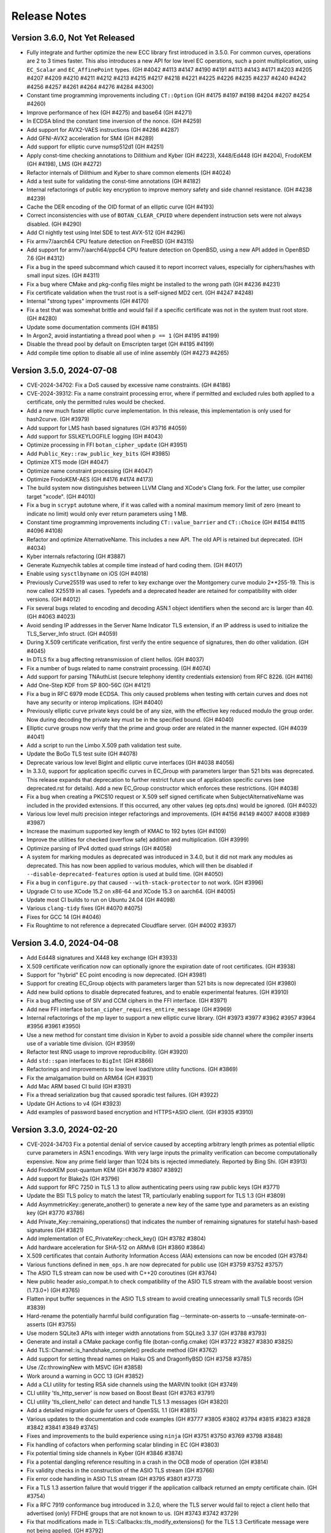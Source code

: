 Release Notes
========================================

Version 3.6.0, Not Yet Released
^^^^^^^^^^^^^^^^^^^^^^^^^^^^^^^^^^^^^^^^

* Fully integrate and further optimize the new ECC library first introduced in
  3.5.0. For common curves, operations are 2 to 3 times faster. This also
  introduces a new API for low level EC operations, such a point multiplication,
  using ``EC_Scalar`` and ``EC_AffinePoint`` types.
  (GH   #4042 #4113 #4147 #4190 #4191 #4113 #4143 #4171 #4203 #4205 #4207
  #4209 #4210 #4211 #4212 #4213 #4215 #4217 #4218 #4221 #4225 #4226 #4235
  #4237 #4240 #4242 #4256 #4257 #4261 #4264 #4276 #4284 #4300)

* Constant time programming improvements including ``CT::Option``
  (GH #4175 #4197 #4198 #4204 #4207 #4254 #4260)

* Improve performance of hex (GH #4275) and base64 (GH #4271)

* In ECDSA blind the constant time inversion of the nonce. (GH #4259)

* Add support for AVX2-VAES instructions (GH #4286 #4287)

* Add GFNI-AVX2 acceleration for SM4 (GH #4289)

* Add support for elliptic curve numsp512d1 (GH #4251)

* Apply const-time checking annotations to Dilithium and Kyber (GH #4223),
  X448/Ed448 (GH #4204), FrodoKEM (GH #4198), LMS (GH #4272)

* Refactor internals of Dilithium and Kyber to share common elements (GH #4024)

* Add a test suite for validating the const-time annotations (GH #4182)

* Internal refactorings of public key encryption to improve memory
  safety and side channel resistance. (GH #4238 #4239)

* Cache the DER encoding of the OID format of an elliptic curve (GH #4193)

* Correct inconsistencies with use of ``BOTAN_CLEAR_CPUID`` where dependent
  instruction sets were not always disabled. (GH #4290)

* Add CI nightly test using Intel SDE to test AVX-512 (GH #4296)

* Fix armv7/aarch64 CPU feature detection on FreeBSD (GH #4315)

* Add support for armv7/aarch64/ppc64 CPU feature detection on OpenBSD,
  using a new API added in OpenBSD 7.6 (GH #4312)

* Fix a bug in the speed subcommand which caused it to report incorrect
  values, especially for ciphers/hashes with small input sizes. (GH #4311)

* Fix a bug where CMake and pkg-config files might be installed to the
  wrong path (GH #4236 #4231)

* Fix certificate validation when the trust root is a self-signed MD2 cert.
  (GH #4247 #4248)

* Internal "strong types" improvments (GH #4170)

* Fix a test that was somewhat brittle and would fail if a specific
  certificate was not in the system trust root store. (GH #4280)

* Update some documentation comments (GH #4185)

* In Argon2, avoid instantiating a thread pool when ``p == 1`` (GH #4195 #4199)

* Disable the thread pool by default on Emscripten target (GH #4195 #4199)

* Add compile time option to disable all use of inline assembly (GH #4273 #4265)

Version 3.5.0, 2024-07-08
^^^^^^^^^^^^^^^^^^^^^^^^^^^^^^^^^^^^^^^^

* CVE-2024-34702: Fix a DoS caused by excessive name constraints. (GH #4186)

* CVE-2024-39312: Fix a name constraint processing error, where if
  permitted and excluded rules both applied to a certificate, only the
  permitted rules would be checked.

* Add a new much faster elliptic curve implementation. In this release,
  this implementation is only used for hash2curve. (GH #3979)

* Add support for LMS hash based signatures (GH #3716 #4059)

* Add support for SSLKEYLOGFILE logging (GH #4043)

* Optimize processing in FFI ``botan_cipher_update`` (GH #3951)

* Add ``Public_Key::raw_public_key_bits`` (GH #3985)

* Optimize XTS mode (GH #4047)

* Optimize name constraint processing (GH #4047)

* Optimize FrodoKEM-AES (GH #4176 #4174 #4173)

* The build system now distinguishes between LLVM Clang and XCode's Clang
  fork. For the latter, use compiler target "xcode". (GH #4010)

* Fix a bug in ``scrypt`` autotune where, if it was called with a
  nominal maximum memory limit of zero (meant to indicate no limit)
  would only ever return parameters using 1 MB.

* Constant time programming improvements including ``CT::value_barrier``
  and ``CT::Choice`` (GH #4154 #4115 #4096 #4108)

* Refactor and optimize AlternativeName. This includes a new API.
  The old API is retained but deprecated. (GH #4034)

* Kyber internals refactoring (GH #3887)

* Generate Kuznyechik tables at compile time instead of hard coding them.
  (GH #4017)

* Enable using ``sysctlbyname`` on iOS (GH #4018)

* Previously Curve25519 was used to refer to key exchange over the Montgomery
  curve modulo 2**255-19. This is now called X25519 in all cases. Typedefs and a
  deprecated header are retained for compatibility with older versions. (GH
  #4012)

* Fix several bugs related to encoding and decoding ASN.1 object identifiers
  when the second arc is larger than 40. (GH #4063 #4023)

* Avoid sending IP addresses in the Server Name Indicator TLS extension, if
  an IP address is used to initialize the TLS_Server_Info struct. (GH #4059)

* During X.509 certificate verification, first verify the entire sequence
  of signatures, then do other validation. (GH #4045)

* In DTLS fix a bug affecting retransmission of client hellos. (GH #4037)

* Fix a number of bugs related to name constraint processing. (GH #4074)

* Add support for parsing TNAuthList (secure telephony identity credentials
  extension) from RFC 8226. (GH #4116)

* Add One-Step KDF from SP 800-56C (GH #4121)

* Fix a bug in RFC 6979 mode ECDSA. This only caused problems when
  testing with certain curves and does not have any security or interop
  implications. (GH #4040)

* Previously elliptic curve private keys could be of any size, with the
  effective key reduced modulo the group order. Now during decoding the
  private key must be in the specified bound. (GH #4040)

* Elliptic curve groups now verify that the prime and group order are
  related in the manner expected. (GH #4039 #4041)

* Add a script to run the Limbo X.509 path validation test suite.

* Update the BoGo TLS test suite (GH #4078)

* Deprecate various low level BigInt and elliptic curve interfaces (GH #4038 #4056)

* In 3.3.0, support for application specific curves in EC_Group with
  parameters larger than 521 bits was deprecated. This release expands
  that deprecation to further restrict future use of application
  specific curves (see deprecated.rst for details). Add a new EC_Group
  constructor which enforces these restrictions. (GH #4038)

* Fix a bug when creating a PKCS10 request or X.509 self signed certificate
  when SubjectAlternativeName was included in the provided extensions. If
  this occurred, any other values (eg opts.dns) would be ignored. (GH #4032)

* Various low level multi precision integer refactorings and improvements.
  (GH #4156 #4149 #4007 #4008 #3989 #3987)

* Increase the maximum supported key length of KMAC to 192 bytes (GH #4109)

* Improve the utilities for checked (overflow safe) addition and multiplication.
  (GH #3999)

* Optimize parsing of IPv4 dotted quad strings (GH #4058)

* A system for marking modules as deprecated was introduced in 3.4.0, but it did
  not mark any modules as deprecated. This has now been applied to various
  modules, which will then be disabled if ``--disable-deprecated-features``
  option is used at build time. (GH #4050)

* Fix a bug in ``configure.py`` that caused ``--with-stack-protector`` to not
  work. (GH #3996)

* Upgrade CI to use XCode 15.2 on x86-64 and XCode 15.3 on aarch64. (GH #4005)

* Update most CI builds to run on Ubuntu 24.04 (GH #4098)

* Various ``clang-tidy`` fixes (GH #4070 #4075)

* Fixes for GCC 14 (GH #4046)

* Fix Roughtime to not reference a deprecated Cloudflare server. (GH #4002 #3937)

Version 3.4.0, 2024-04-08
^^^^^^^^^^^^^^^^^^^^^^^^^^^^^^^^^^^^^^^^

* Add Ed448 signatures and X448 key exchange (GH #3933)

* X.509 certificate verification now can optionally ignore the
  expiration date of root certificates. (GH #3938)

* Support for "hybrid" EC point encoding is now deprecated. (GH #3981)

* Support for creating EC_Group objects with parameters larger than
  521 bits is now deprecated (GH #3980)

* Add new build options to disable deprecated features, and to enable
  experimental features. (GH #3910)

* Fix a bug affecting use of SIV and CCM ciphers in the FFI interface.
  (GH #3971)

* Add new FFI interface ``botan_cipher_requires_entire_message`` (GH #3969)

* Internal refactorings of the mp layer to support a new elliptic
  curve library. (GH #3973 #3977 #3962 #3957 #3964 #3956 #3961 #3950)

* Use a new method for constant time division in Kyber to avoid a possible
  side channel where the compiler inserts use of a variable time division.
  (GH #3959)

* Refactor test RNG usage to improve reproducibility. (GH #3920)

* Add ``std::span`` interfaces to ``BigInt`` (GH #3866)

* Refactorings and improvements to low level load/store utility
  functions. (GH #3869)

* Fix the amalgamation build on ARM64 (GH #3931)

* Add Mac ARM based CI build (GH #3931)

* Fix a thread serialization bug that caused sporadic test failures.
  (GH #3922)

* Update GH Actions to v4 (GH #3923)

* Add examples of password based encryption and HTTPS+ASIO client.
  (GH #3935 #3910)

Version 3.3.0, 2024-02-20
^^^^^^^^^^^^^^^^^^^^^^^^^^^^^^^^^^^^^^^^

* CVE-2024-34703 Fix a potential denial of service caused by accepting
  arbitrary length primes as potential elliptic curve parameters in
  ASN.1 encodings. With very large inputs the primality verification
  can become computationally expensive. Now any prime field larger
  than 1024 bits is rejected immediately. Reported by Bing Shi. (GH #3913)

* Add FrodoKEM post-quantum KEM (GH #3679 #3807 #3892)

* Add support for Blake2s (GH #3796)

* Add support for RFC 7250 in TLS 1.3 to allow authenticating peers
  using raw public keys (GH #3771)

* Update the BSI TLS policy to match the latest TR, particularly
  enabling support for TLS 1.3 (GH #3809)

* Add AsymmetricKey::generate_another() to generate a new key of the
  same type and parameters as an existing key (GH #3770 #3786)

* Add Private_Key::remaining_operations() that indicates the number of
  remaining signatures for stateful hash-based signatures (GH #3821)

* Add implementation of EC_PrivateKey::check_key() (GH #3782 #3804)

* Add hardware acceleration for SHA-512 on ARMv8 (GH #3860 #3864)

* X.509 certificates that contain Authority Information Access (AIA)
  extensions can now be encoded (GH #3784)

* Various functions defined in ``mem_ops.h`` are now deprecated
  for public use (GH #3759 #3752 #3757)

* The ASIO TLS stream can now be used with C++20 coroutines (GH #3764)

* New public header asio_compat.h to check compatibility of the ASIO
  TLS stream with the available boost version (1.73.0+) (GH #3765)

* Flatten input buffer sequences in the ASIO TLS stream to avoid
  creating unnecessarily small TLS records (GH #3839)

* Hard-rename the potentially harmful build configuration flag
  --terminate-on-asserts to --unsafe-terminate-on-asserts (GH #3755)

* Use modern SQLite3 APIs with integer width annotations from SQLite3 3.37
  (GH #3788 #3793)

* Generate and install a CMake package config file (botan-config.cmake)
  (GH #3722 #3827 #3830 #3825)

* Add TLS::Channel::is_handshake_complete() predicate method (GH #3762)

* Add support for setting thread names on Haiku OS and DragonflyBSD
  (GH #3758 #3785)

* Use /Zc:throwingNew with MSVC (GH #3858)

* Work around a warning in GCC 13 (GH #3852)

* Add a CLI utility for testing RSA side channels using the MARVIN
  toolkit (GH #3749)

* CLI utility 'tls_http_server' is now based on Boost Beast
  (GH #3763 #3791)

* CLI utility 'tls_client_hello' can detect and handle TLS 1.3 messages
  (GH #3820)

* Add a detailed migration guide for users of OpenSSL 1.1 (GH #3815)

* Various updates to the documentation and code examples
  (GH #3777 #3805 #3802 #3794 #3815 #3823 #3828 #3842 #3841 #3849 #3745)

* Fixes and improvements to the build experience using ``ninja``
  (GH #3751 #3750 #3769 #3798 #3848)

* Fix handling of cofactors when performing scalar blinding in EC (GH #3803)

* Fix potential timing side channels in Kyber (GH #3846 #3874)

* Fix a potential dangling reference resulting in a crash in the OCB
  mode of operation (GH #3814)

* Fix validity checks in the construction of the ASIO TLS stream
  (GH #3766)

* Fix error code handling in ASIO TLS stream (GH #3795 #3801 #3773)

* Fix a TLS 1.3 assertion failure that would trigger if the
  application callback returned an empty certificate chain. (GH #3754)

* Fix a RFC 7919 conformance bug introduced in 3.2.0, where the TLS
  server would fail to reject a client hello that advertised (only)
  FFDHE groups that are not known to us. (GH #3743 #3742 #3729)

* Fix that modifications made in TLS::Callbacks::tls_modify_extensions()
  for the TLS 1.3 Certificate message were not being applied. (GH #3792)

* Fix string mapping of the PKCS#11 mechanism RSA signing mechanism that
  use SHA-384 (GH #3868)

* Fix a build issue on NetBSD (GH #3767)

* Fix the configure.py to avoid recursing out of our source tree (GH #3748)

* Fix various clang-tidy warnings (GH #3822)

* Fix CLI tests on windows and enable them in CI (GH #3845)

* Use ``BufferStuffer`` and ``concat`` helpers in public key code
  (GH #3756 #3753)

* Add a nightly test to ensure hybrid TLS 1.3 PQ/T compatibility with
  external implementations (GH #3740)

* Internal memory operation helpers are now memory container agnostic
  using C++20 ranges (GH #3715 #3707)

* Public and internal headers are now clearly separated in the build
  directory. That restricts the examples build target to public headers.
  (GH #3880)

* House keeping for better code formatting with clang-format
  (GH #3862 #3865)

* Build documentation in CI and fail on warnings or errors (GH #3838)

* Work around a GitHub Actions CI issue (actions/runner-images#8659)
  (GH #3783 #3833 #3888)

Version 3.2.0, 2023-10-09
^^^^^^^^^^^^^^^^^^^^^^^^^^^^^^^^^^^^^^^^

* Add support for (experimental!) post-quantum secure key exchange
  in TLS 1.3 (GH #3609 #3732 #3733 #3739)

* Add support for TLS PSK (GH #3618)

* Add a first class interface for XOFs (GH #3671 #3672 #3701)

* Add KMAC from NIST SP 800-185 (GH #3689)

* Add cSHAKE XOF; currently this is not exposed to library users but
  is only for deriving further cSHAKE derived functions. (GH #3671)

* Add improved APIs for key encapsulation (GH #3611 #3652 #3653)

* As Kyber's 90s mode is not included in the NIST draft specification,
  and most implementations only support the SHAKE based mechanism,
  the Kyber 90s mode is now deprecated. (GH #3695)

* Previously ``KyberMode`` enums had elements like ``Kyber512`` to identify the
  scheme. These have changed to have ``_R3`` suffixes (like ``Kyber512_R3``) to
  clearly indicate these are not the final version but is instead the version
  from round3 of the PQC competition. The old names continue on as (deprecated)
  aliases. (GH #3695)

* Fix bugs in various signature algorithms where if a signature
  operation was used after the key object had been deleted, a use
  after free would occur. (GH #3702)

* The types defined in pubkey.h can now be moved (GH #3655)

* Add the Russian block cipher Kuznyechik (GH #3680 #3724)

* The ``TLS::Group_Params`` enum is now a class which emulates the
  behavior of the enumeration. (GH #3729)

* Implement serialization for the Certificate Authority TLS extension
  (GH #3687)

* Refactored the internal buffering logic of most hash functions
  (GH #3705 #3693 #3736)

* Add OS support for naming threads; now Botan thread pool threads
  are identified by name. (GH #3628 #3738)

* Updated the TLS documentation to reflect TLS 1.3 support and
  the removal of TLS 1.0 and 1.1. (GH #3708)

* Upon deserialization, the ``EC_Group`` type now tracks the encoding
  which was used to create it. This is necessary to implement policies
  which prohibit use of explicit curve encodings (which are in any case
  deprecated). (GH #3665)

* If compiling against an old glibc which does not support the ``getrandom``
  call, now the raw syscall is used instead. (GH #3688 #3685)

* On MinGW the global thread pool is disabled by default (GH #3726 #2582)

* Various internal functions now use ``std::span`` instead of raw pointers
  plus length field. NOTE: any implementations of ``BlockCipher``, ``HashFunction``
  etc that live outside the library will have to be updated. This is not covered
  by the SemVer guarantee; see ``doc/sem_ver.rst`` (GH #3684 #3681 #3713 #3714
  #3698 #3696)

* Add helper for buffer alignment, and adopt it within the hash function
  implementations. (GH #3693)

* Added support for encoding CRL Distribution Points extension in new
  certificates (GH #3712)

* Internal refactoring of SHA-3 to support further SHA-3 derived functionality
  (GH #3673)

* Add support for testing using TLS-Anvil (GH #3651) and fix a few cases
  where the TLS implementation sent the incorrect alert type in various
  error cases which were discovered using TLS-Anvil (GH #3676)

* Add initial (currently somewhat experimental) support for using the ninja
  build system as an alternative to make. (GH #3677)

* Remove an unused variable in BLAKE2b (GH #3624)

* Fix a number of clang-tidy warnings in the headers (GH #3646)

* Add checks for invalid length AD in Argon2 (GH #3626)

* CI now uses Android NDK 26, and earlier NDKs are not supported
  due to limitations of the C++ library in earlier NDKs (GH #3718)

* Improve support for IBM's XLC compiler (GH #3730)

* Avoid compilation failures when using ``-Werror`` mode with GCC 12
  due to spurious warnings in that version. (GH #3711 #3709)

Version 3.1.1, 2023-07-13
^^^^^^^^^^^^^^^^^^^^^^^^^^^^^^^^^^^^^^^^

* Fix two tests which were insufficiently serialized. This would
  cause sporadic test failures, particularly on machines with
  many cores. (GH #3625 #3623)

Version 3.1.0, 2023-07-11
^^^^^^^^^^^^^^^^^^^^^^^^^^^^^^^^^^^^^^^^

* Add SPHINCS+ post quantum hash based signature scheme (GH #3564 #3549)

* Several small TLS compliance fixes, primarily around rejecting
  invalid behavior from the peer (GH #3520 #3537)

* Adapt TLS 1.3 to use a KEM interface to prepare for PQ key exchange
  (GH #3608)

* Fix custom key exchange logic integration for TLS 1.2 server (GH #3539)

* Add initial wrappers for using AVX-512, and implement AVX-512 versions
  of ChaCha and Serpent. (GH #3206 #3536)

* Add support for an environmental variable which can disable CPU extensions
  (GH #3535)

* Update the BSI policy to match the latest TR (GH #3482)

* Update the BoringSSL test suite shim (GH #3616)

* Add FFI functions relating to Kyber key management (GH #3546)

* The entire codebase has been reformatted using ``clang-format``.
  (GH #3502 #3558 #3559)

* Fix many warnings generated from ``clang-tidy``.

* ``BigInt::random_integer`` could take a long time if requested to
  generate a number within a small range between two large integers.
  (GH #3594)

* Fix bugs related to ``--library-suffix`` option. (GH #3511)

* Improve cli handling of PBKDF configuration (GH #3518)

* Fix the cli to properly update stateful keys (namely XMSS) when using such
  a key to sign a X.509 certificate (GH #3579)

* Add support for using PSK in the TLS CLI utilities (GH #3552)

* Add an example of hybrid RSA+symmetric encryption (GH #3551)

* In the Python module, the pbkdf function defaulted to 10K iterations.
  This has been changed to 100K.

* Switch to using coveralls.io for coverage report (GH #3512)

* Add a script to analyze the output of ``botan timing_test``

* Due to problems that arise if the build directory and source
  directory are on different filesystems, now hardlinks are only
  used during the build if explicitly requested. (GH #3504)

* The ``ffi.h`` header no longer depends on the ``compiler.h`` header.
  (GH #3531)

* Avoid using varargs macros for ``BOTAN_UNUSED`` (GH #3530)

* Small base64 encoding optimization (GH #3528)

* If the build system detects that the compiler in use is not supported,
  it will error immediately rather than allow a failing build. Currently
  this is only supported for GCC, Clang, and MSVC. (GH #3526)

* The examples are now a first class build target; include
  ``examples`` in the set provided to ``--build-targets=`` option in
  order to enable them. (GH #3527)

* Remove the (undocumented, unsupported) support for CMake (GH #3501)

Version 3.0.0, 2023-04-11
^^^^^^^^^^^^^^^^^^^^^^^^^^^^^^^^^^^^^^^^

* Botan is now a C++20 codebase; compiler requirements have been
  increased to GCC 11, Clang 14, or MSVC 2022. (GH #2455 #3086)

Breaking Changes
----------------------------------------

* Remove many deprecated headers. In particular all algorithm specific
  headers (such as ``aes.h``) are no longer available; instead objects
  must be created through the base class ``create`` functions. (GH #2456)

* Removed most functions previously marked as deprecated.

* Remove several deprecated algorithms including CAST-256, MISTY1, Kasumi,
  DESX, XTEA, PBKDF1, MCEIES, CBC-MAC, Tiger, NEWHOPE, and CECPQ1 (GH #2434 #3094)

* Remove the entropy source which walked ``/proc`` as it is no longer
  required on modern systems. (GH #2692)

* Remove the entropy source which reads from ``/dev/random`` as it is
  supplanted by the extant source one which reads from the system RNG.
  (GH #2636)

* Remove use of ``shared_ptr`` from certificate store API, as since
  2.4.0 ``X509_Certificate`` is internally a ``shared_ptr``. (GH #2484)

* Several enums including ``DL_Group::Format``, ``EC_Group_Formatting``,
  ``CRL_Code``, ``ASN1_Tag``, ``Key_Constraints`` and ``Signature_Format`` are
  now ``enum class``.  The ``ASN1_Tag`` enum has been split into ``ASN1_Type``
  and ``ASN1_Class``.  (GH #2551 #2552 #3084 #2584 #3225)

* Avoid using or returning raw pointers whenever possible. (GH #2683 #2684
  #2685 #2687 #2688 #2690 #2691 #2693 #2694 #2695 #2696 #2697 #2700 #2703 #2708
  #3220)

* Remove support for HP and Pathscale compilers, Google NaCL (GH #2455),
  and IncludeOS (GH #3406)

* Remove deprecated ``Data_Store`` class (GH #2461)

* Remove deprecated public member variables of ``OID``, ``Attribute``,
  ``BER_Object``, and ``AlgorithmIdentifier``. (GH #2462)

* "SHA-160" and "SHA1" are no longer recognized as names for "SHA-1"
  (GH #3186)

TLS Changes
----------------------------------------

* Added support for TLS v1.3

* Support for TLS 1.0, TLS 1.1, and DTLS 1.0 have been removed (GH #2631)

* Remove several deprecated features in TLS including DSA ciphersuites (GH #2505),
  anonymous ciphersuites (GH #2497), SHA-1 signatures in TLS 1.2 (GH #2537),
  SRP ciphersuites (GH #2506), SEED ciphersuites (GH #2509),
  Camellia CBC ciphersuites (GH #2509), AES-128 OCB ciphersuites (GH #2511),
  DHE_PSK suites (GH #2512), CECPQ1 ciphersuites (GH #3094)

New Cryptographic Algorithms
----------------------------------------

* Add support for Kyber post-quantum KEM (GH #2872 #2500)

* Add support for Dilithium lattice based signatures (GH #2973 #3212)

* Add support for hashing onto an elliptic curve using the SSWU
  technique of draft-irtf-cfrg-hash-to-curve (GH #2726)

* Add support for keyed BLAKE2b (GH #2524)

New APIs
----------------------------------------

* Add new interface ``T::new_object`` which supplants ``T::clone``. The
  difference is that ``new_object`` returns a ``unique_ptr<T>`` instead of a raw
  pointer ``T*``. ``T::clone`` is retained but simply releases the result of
  ``new_object``. (GH #2689 #2704)

* Add an API to ``PasswordHash`` accepting an AD and/or secret key, allowing
  those facilities to be used without using an algorithm specific API (GH #2707)

* Add new ``X509_DN::DER_encode`` function. (GH #2472)

* New API ``Public_Key::get_int_field`` for getting the integer fields of a public
  (or private) key by name (GH #3200)

* New ``Cipher_Mode`` APIs ``ideal_granularity`` and ``requires_entire_message``
  (GH #3172 #3168)

* New ``Private_Key::public_key`` returns a new object containing the public
  key associated with that private key. (GH #2520)

* ``SymmetricAlgorithm::has_keying_material`` allows checking if a key has
  already been set on an object (GH #3295)

* Many new functions in the C89 interface; see the API reference for more details.

Implementation Improvements
----------------------------------------

* Add AVX2 implementation of Argon2 (GH #3205)

* Use smaller tables in the implementations of Camellia, ARIA, SEED, DES,
  and Whirlpool (GH #2534 #2558)

* Modify DES/3DES to use a new implementation which avoids most
  cache-based side channels. (GH #2565 #2678)

* Optimizations for SHACAL2, especially improving ARMv8 and POWER (GH #2556 #2557)

* Add a fast path for inversion modulo ``2*o`` with ``o`` odd, and modify RSA
  key generation so that ``phi(n)`` is always of this form. (GH #2634)

* Use constant-time code instead of table lookups when computing parity bits
  (GH #2560), choosing ASN.1 string type (GH #2559) and when converting to/from
  the bcrypt variant of base64 (GH #2561)

* Change how DL exponents are sized; now exponents are slightly larger and
  are always chosen to be 8-bit aligned. (GH #2545)

Other Improvements
----------------------------------------

* Changes to ``TLS::Stream`` to make it compatible with generic completion tokens.
  (GH #2667 #2648)

* When creating an ``EC_Group`` from parameters, cause the OID to be set if it
  is a known group. (GH #2654 #2649)

* Fix bugs in GMAC and SipHash where they would require a fresh key be
  provided for each message. (GH #2908)

Version 2.19.5, 2024-07-08
^^^^^^^^^^^^^^^^^^^^^^^^^^^^^^^^^^^^^^^^

* A reminder that Botan2 reaches end of life at the end of 2024

* CVE-2024-34702: Fix a DoS caused by excessive name constraints. (GH #4187)

* CVE-2024-39312: Fix a name constraint processing error, where if
  permitted and excluded rules both applied to a certificate, only the
  permitted rules would be checked. (GH #4187)

* Fix a crash in OCB (GH #3812 #3924)

* During certificate verification, first verify the entire chain of
  certificates, then perform other validation. (GH #4052 #4045)

* Fix a test failure in compression with certain versions of zlib (GH #4135 #3896)

* Fix some iterator debugging errors in TLS CBC decryption. (GH #4125 #4130)

* Avoid a miscompilation in ARIA when using XCode 14 (GH #3465 #3492 #4053)

Version 2.19.4, 2024-02-20
^^^^^^^^^^^^^^^^^^^^^^^^^^^^^^^^^^^^^^^^

* CVE-2024-34703 Fix a potential denial of service caused by accepting
  arbitrary length primes as potential elliptic curve parameters in
  ASN.1 encodings. With very large inputs the primality verification
  can become computationally expensive. Now any prime field larger
  than 1024 bits is rejected immediately. Reported by Bing Shi. (GH #3914)

* Switch to using a constant time binary algorithm for computing
  GCD (GH #3912)

* Fix a bug in SHAKE_Cipher which could cause incorrect output
  if set_key was called multiple times. (GH #3192)

* Fix a bug in RSA-KEM encryption where the shared secret key
  was incorrectly not padded to exactly the byte length of the
  modulus. This would cause an incorrect shared key with ~1/256
  probability. (GH #3380)

* In RSA decryption and signature verification, reject bytestrings
  which are longer than the public modulus. Previously, otherwise
  valid signatures/ciphertexts with additional leading zero bytes
  would also be accepted. (GH #3380)

* Add support for short nonces in XTS (GH #3384 #3336)

* Fix NIST keywrap which was incorrect when wrapping 64-bit keys
  (GH #3384 #3340)

* Fix nonce handling bug in EAX (GH #3382 #3335)

* Fix a bug in PKCS11 AttributeContainer where adding an attribute
  that already existed could cause incorrect references to the
  existing attributes. (GH #3185)

* Apply patches which allow GCC 4.7 to compile Botan 2.x. Previously
  at least GCC 4.8 had been required. (GH #3273)

* Fix a build time problem affecting VCpkg (GH #3071)

* Fix a build problem affecting Windows ARM with Visual C++ (GH #3871)

Version 2.19.3, 2022-11-16
^^^^^^^^^^^^^^^^^^^^^^^^^^^^^^^^^^^^^^^^

* CVE-2022-43705: A malicious OCSP responder could forge OCSP
  responses due to a failure to validate that an embedded certificate
  was issued by the end-entity issuing certificate authority.

Version 2.19.2, 2022-06-03
^^^^^^^^^^^^^^^^^^^^^^^^^^^^^^^^^^^^^^^^

* Add support for parallel computation in Argon2 (GH #2937 #2926)

* Add SSSE3 implementation of Argon2 (GH #2937 #2927)

* The OpenSSL provider was incompatible with OpenSSL 3.0.
  It has been removed (GH #2902)

* Avoid using reserve in secure_vector appending, which caused
  a performance problem (GH #2945 #2920)

* Fix TLS::Text_Policy behavior when X25519 is disabled
  at build time (GH #2894)

* Fix several warnings from Clang (#2888 #2886)

Version 2.19.1, 2022-01-21
^^^^^^^^^^^^^^^^^^^^^^^^^^^^^^^^^^^^^^^^

* Fix a compilation problem affecting macOS XCode (GH #2880)

* Fix a build problem preventing amalgamation builds in 2.19.0
  (GH #2879)

Version 2.19.0, 2022-01-19
^^^^^^^^^^^^^^^^^^^^^^^^^^^^^^^^^^^^^^^^

* Add a forward error correction code compatible with the
  zfec library (GH #2868 #2866)

* Improve Emscripten build (GH #2864)

* Always use ``-L`` before build flags (GH #2858 2848)

* Fix compilation issue on earlier macOS versions (GH #2851)

* Add a GCC 4.8 CI target to prevent build regressions (GH #2869)

* Add support for Loongarch64 (GH #2877)

* Check OSXSAVE flag before using AVX2 instructions (GH #2878)

Version 2.18.2, 2021-10-25
^^^^^^^^^^^^^^^^^^^^^^^^^^^^^^^^^^^^^^^^

* Avoid using short exponents when encrypting in ElGamal, as some PGP
  implementations generate keys with parameters that are weak when
  short exponents are used (GH #2794)

* Fix a low risk OAEP decryption side channel (GH #2797)

* Work around a miscompilation of SHA-3 caused by a bug in Clang 12
  and XCode 13. (GH #2826)

* Remove support in OpenSSL provider for algorithms which are
  disabled by default in OpenSSL 3.0 (GH #2823, #2814)

* Add CI based on GitHub actions to replace Travis CI (GH #2632)

* Fix the online OCSP test, as the certificate involved had expired.
  (GH #2799)

* Fix some test failures induced by the expiration of the trust root
  "DST Root CA X3" (GH #2820)

Version 2.18.1, 2021-05-09
^^^^^^^^^^^^^^^^^^^^^^^^^^^^^^^^^^^^^^^^

* Fix a build regression in 2.18.0 which caused linker flags which
  contain ``-l`` within them (such as ``-fuse-linker-plugin``) to
  be misinterpreted. (GH #2715)

* Fix a bug which caused decoding a certificate which contained
  more than one name in a single RDN. (GH #2611 #2630 #2724)

* Fix a bug which caused OID lookup failures when run in a locale
  which uses thousands separators (pt_BR was reported as having
  this issue). (GH #2732 #2730 #2237)

* DNS names in name constraints were compared with case sensitivity, which
  could cause valid certificates to be rejected. (GH #2739 #2735)

* X.509 name constraint extensions were rejected if non-critical. RFC 5280
  requires conforming CAs issue such extensions as critical, but not all
  certificates are compliant, and all other known implementations do not
  require this. (GH #2739 #2736)

* X.509 name constraints were incorrectly applied to the certificate which
  included the constraint. (GH #2739 #2737)

Version 2.18.0, 2021-04-15
^^^^^^^^^^^^^^^^^^^^^^^^^^^^^^^^^^^^^^^^

* Add support for implementing custom RNG objects through the
  FFI interface (GH #2627 #2600)

* Improve safegcd bounds, improving runtime performance (GH #2628 #2619)

* Fix a bug introduced in 2.9.0 where BigInt::operator< would return
  an incorrect result if both operands were negative. (GH #2641 #2638)

* Reject non-TLS messages as quickly as possible without waiting for
  a full record. (GH #2676)

* Add build support for RISC-V 32

* Fixes for TLS::Stream::async_shutdown (GH #2673)

* Fix a regression introduced in 2.17.0 where LDFLAGS which add an extra
  library (such as ``-latomic`` needed on SPARC) were not always applied
  effectively. (GH #2622 #2623 #2625)

Version 2.17.3, 2020-12-21
^^^^^^^^^^^^^^^^^^^^^^^^^^^^^^^^^^^^^^^^

* CVE-2021-24115 Change base64, base58, base32, and hex encoding and
  decoding operations to run in constant time (GH #2549)

* Fix a build problem on PPC64 building with Clang (GH #2547)

* Fix an install problem introduced in 2.17.2 affecting MSVC 2015

* Fix use of -L flag in linking when configured using ``--with-external-libdir``
  (GH #2496)

* Fix a build problem on big-endian PowerPC related to VSX instructions
  in the AES code. (GH #2515)

Version 2.17.2, 2020-11-13
^^^^^^^^^^^^^^^^^^^^^^^^^^^^^^^^^^^^^^^^

* Fix an build problem on ppc64 introduced with certain recent
  versions of GCC or binutils where using the DARN instruction
  requires using an appropriate -mcpu flag to enable the instruction
  in the assembler. (GH #2481 2463)

* Resolve an issue in the modular square root algorithm where a loop
  to find a quadratic non-residue could, for a carefully chosen
  composite modulus, not terminate in a timely manner. (GH #2482 #2476)

* Fix a regression in MinGW builds introduced in 2.17.1

Version 2.17.1, 2020-11-07
^^^^^^^^^^^^^^^^^^^^^^^^^^^^^^^^^^^^^^^^

* Fix a build problem that could occur if Python was not in the PATH.
  This was known to occur on some installations of macOS.

* Re-enable support for the x86 CLMUL instruction on Visual C++, which was
  accidentally disabled starting in 2.12.0. (GH #2460)

Version 2.17.0, 2020-11-05
^^^^^^^^^^^^^^^^^^^^^^^^^^^^^^^^^^^^^^^^

* Fix a bug in ECDSA which could occur when the group size and hash length
  differ. In this case, on occasion the generated signature would not be
  accepted by other ECDSA implementations. This was particularly likely to
  affect users of 160-bit or 239-bit curves. (GH #2433 #2415)

* Fix a bug in ECDSA verification when the public key was chosen to be
  a small multiple of the group generator. In that case, verification
  would fail even if the signature was actually valid. (GH #2425)

* SIV's functionality of supporting multiple associated data inputs has been
  generalized onto the AEAD_Mode interface. However at the moment SIV is the
  only AEAD implemented which supports more than one AD. (GH #2440)

* The contents of ASN.1 headers ``asn1_str.h``, ``asn1_time.h``, ``asn1_oid.h``
  and ``alg_id.h`` have been moved to ``asn1_obj.h``. The header files remain
  but simply forward the include to ``asn1_obj.h``. These now-empty header files
  are deprecated, and will be removed in a future major release. (GH #2441)

* The contents of X.509/PKIX headers ``asn1_attribute.h`` ``asn1_alt_name.h``
  ``name_constraint.h`` ``x509_dn.h`` ``cert_status.h`` and ``key_constraint.h``
  have been merged into ``pkix_enums.h`` (for enumerations) and ``pkix_types.h``
  (for all other definitions). The previous header files remain but simply
  forward the include to the new header containing the definition. These
  now-empty header files are deprecated, and will be removed in a future major
  release. (GH #2441)

* A number of other headers including those related to HOTP/TOTP, XMSS,
  PKCS11, PSK_DB have also been merged. Any now deprecated/empty headers
  simply include the new header and issue a deprecation warning.
  (GH #2443 #2446 #2447 2448 #2449)

* Small optimizations in the non-hardware assisted AES key generation
  code path (GH #2417 #2418)

* Move the GHASH code to a new module in utils, making it possible
  to build GMAC support without requiring GCM (GH #2416)

* Add more detection logic for AVX-512 features (GH #2430)

* Avoid std::is_pod which is deprecated in C++20 (GH #2429)

* Fix a bug parsing deeply nested cipher names (GH #2426)

* Add support for ``aarch64_be`` target CPU (GH #2422)

* Fix order of linker flags so they are always applied effectively (GH #2420)

* Prevent requesting DER encoding of signatures when the algorithm
  did not support it (GH #2419)

Version 2.16.0, 2020-10-06
^^^^^^^^^^^^^^^^^^^^^^^^^^^^^^^^^^^^^^^^

* Now userspace PRNG objects (such as AutoSeeded_RNG and HMAC_DRBG)
  use an internal lock, which allows safe concurrent use. This however
  is purely a precaution in case of accidental sharing of such RNG
  objects; for performance reasons it is always preferable to use
  a RNG per thread if a userspace RNG is needed. (GH #2399)

* DL_Group and EC_Group objects now track if they were created from a
  known trusted group (such as P-256 or an IPsec DH parameter).  If
  so, then verification tests can be relaxed, as compared to
  parameters which may have been maliciously constructed in order to
  pass primality checks. (GH #2409)

* RandomNumberGenerator::add_entropy_T assumed its input was a POD
  type but did not verify this. (GH #2403)

* Support OCSP responders that live on a non-standard port (GH #2401)

* Add support for Solaris sandbox (GH #2385)

* Support suffixes on release numbers for alpha/beta releases (GH #2404)

* Fix a bug in EAX which allowed requesting a 0 length tag, which had
  the effect of using a full length tag. Instead omit the length field,
  or request the full tag length explicitly. (GH #2392 #2390)

* Fix a memory leak in GCM where if passed an unsuitable block cipher
  (eg not 128 bit) it would throw an exception and leak the cipher
  object. (GH #2392 #2388)

Version 2.15.0, 2020-07-07
^^^^^^^^^^^^^^^^^^^^^^^^^^^^^^^^^^^^^^^^

* Fix a bug where the name constraint extension did not constrain the
  alternative DN field which can be included in a subject alternative name. This
  would allow a corrupted sub-CA which was otherwise constrained by a name
  constraint to issue a certificate with a prohibited DN.

* Fix a bug in the TLS server during client authentication where where
  if a (disabled by default) static RSA ciphersuite was selected, then
  no certificate request would be sent. This would have an equivalent
  effect to a client which simply replied with an empty Certificate
  message. (GH #2367)

* Replace the T-Tables implementation of AES with a 32-bit bitsliced
  version. As a result AES is now constant time on all processors.
  (GH #2346 #2348 #2353 #2329 #2355)

* In TLS, enforce that the key usage given in the server certificate
  allows the operation being performed in the ciphersuite. (GH #2367)

* In X.509 certificates, verify that the algorithm parameters are
  the expected NULL or empty. (GH #2367)

* Change the HMAC key schedule to attempt to reduce the information
  leaked from the key schedule with regards to the length of the key,
  as this is at times (as for example in PBKDF2) sensitive information.
  (GH #2362)

* Add Processor_RNG which wraps RDRAND or the POWER DARN RNG
  instructions. The previous RDRAND_RNG interface is deprecated.
  (GH #2352)

* The documentation claimed that mlocked pages were created with a
  guard page both before and after. However only a trailing guard page
  was used. Add a leading guard page. (GH #2334)

* Add support for generating and verifying DER-encoded ECDSA signatures
  in the C and Python interfaces. (GH #2357 #2356)

* Workaround a bug in GCC's UbSan which triggered on a code sequence
  in XMSS (GH #2322)

* When building documentation using Sphinx avoid parallel builds with
  version 3.0 due to a bug in that version (GH #2326 #2324)

* Fix a memory leak in the CommonCrypto block cipher calls (GH #2371)

* Fix a flaky test that would occasionally fail when running the tests
  with a large number of threads. (GH #2325 #2197)

* Additional algorithms are now deprecated: XTEA, GOST, and Tiger.
  They will be removed in a future major release.

Version 2.14.0, 2020-04-06
^^^^^^^^^^^^^^^^^^^^^^^^^^^^^^^^^^^^^^^^

* Add support for using POWER8+ VPSUMD instruction to accelerate GCM
  (GH #2247)

* Optimize the vector permute AES implementation, especially improving
  performance on ARMv7, Aarch64, and POWER. (GH #2243)

* Use a new algorithm for modular inversions which is both faster and
  more resistant to side channel attacks. (GH #2287 #2296 #2301)

* Address an issue in CBC padding which would leak the length of the
  plaintext which was being padded. Unpadding during decryption was
  not affected. Thanks to Maximilian Blochberger for reporting this.
  (GH #2312)

* Optimize NIST prime field reductions, improving ECDSA by 3-9% (GH #2295)

* Increase the size of the ECC blinding mask and scale it based on the
  size of the group order. (GH #880 #893 #2308)

* Add server side support for the TLS asio wrapper. (GH #2229)

* Add support for using Windows certificate store on MinGW (GH #2280)

* Use the library thread pool instead of a new thread for RSA computations,
  improving signature performance by up to 20%. (GH #2257)

* Precompute and cache additional fields in ``X509_Certificate`` (GH #2250)

* Add a CLI utility ``cpu_clock`` which estimates the speed of the
  processor cycle counter. (GH #2251)

* Fix a bug which prevented using DER-encoded ECDSA signatures with a PKCS11
  key (GH #2293)

* Enable use of raw block ciphers from CommonCrypto (GH #2278)

* Support for splitting up the amalgamation file by ABI extension has
  been removed. Instead only ``botan_all.cpp`` and ``botan_all.h`` are
  generated. (GH #2246)

* Improve support for baremetal systems with no underlying OS, with
  target OS ``none`` (GH #2303 #2304 #2305)

* The build system now avoids using ``-rpath=$ORIGIN`` or (on macOS)
  install_name which allowed running the tests from the build
  directory without setting ``LD_LIBRARY_PATH``/``DYLD_LIBRARY_PATH``
  environment variables. Instead set the dynamic linker variables
  appropriately, or use ``make check``. (GH #2294 #2302)

* Add new option ``--name-amalgamation`` which allows naming the
  amalgamation output, instead of the default ``botan_all``. (GH #2246)

* Avoid using symbolic links on Windows (GH #2288 #2286 #2285)

* Fix a bug that prevented compilation of the amalgamation on ARM and
  POWER processors (GH #2245 #2241)

* Fix some build problems under Intel C++ (GH #2260)

* Remove use of Toolhelp Windows library, which was known to trigger
  false positives under some antivirus systems. (GH #2261)

* Fix a compilation problem when building on Windows in Unicode mode.
  Add Unicode build to CI to prevent regressions. (GH #2254 #2256)

* Work around a GCC bug affecting old libc (GH #2235)

* Workaround a bug in macOS 10.15 which caused a test to crash.
  (GH #2279 #2268)

* Avoid a crash in PKCS8::load_key due to a bug in Clang 8.
  (GH #2277)

Version 2.13.0, 2020-01-06
^^^^^^^^^^^^^^^^^^^^^^^^^^^^^^^^^^^^^^^^

* Add Roughtime client (GH #2143 #1842)

* Add support for XMSS X.509 certificates (GH #2172)

* Add support for X.509 CRLs in FFI layer and Python wrapper (GH #2213)

* It is now possible to disable TLS v1.0/v1.1 and DTLS v1.0 at build time.
  (GH #2188)

* The format of encrypted TLS sessions has changed, which will invalidate all
  existing session tickets. The new format will make it easier to support ticket
  key rotation in the future. (GH #2225)

* Improve RSA key generation performance (GH #2148)

* Make gcd computation constant-time (GH #2147)

* Add AVX2 implementation of SHACAL2 (GH #2196)

* Update BSI policy to reflect 2019 update of TR 02102-2 (GH #2195)

* Support more functionality for X.509 in the Python API (GH #2165)

* Add ``generic`` CPU target useful when building for some new or unusual
  platform.

* Disable MD5 in BSI or NIST modes (GH #2188)

* Disable stack protector on MinGW as it causes crashes with some recent
  versions. (GH #2187)

* On Windows the DLL is now installed into the binary directory (GH #2233)

* Previously Windows required an explicit ``.lib`` suffix be added when
  providing an explicit library name, as is used for example for Boost.
  Now the ``.lib`` suffix is implicit, and should be omitted.

* Remove the 32-bit x86 inline asm for Visual C++ as it seemed to not offer
  much in the way of improved performance. (GH #2204 #256)

* Resolve all compile time warnings generated by GCC, Clang and MSVC.
  Modify CI to compile with warnings-as-errors. (GH #2170 #2206 #2211 #2212)

* Fix bugs linking to 3rd party libraries on Windows due to invalid
  link specifiers. (GH #2210 #2215)

* Add long input and NIST Monte-Carlo hash function tests.

* Fix a bug introduced in 2.12.0 where ``TLS::Channel::is_active`` and
  ``TLS::Channel::is_closed`` could simultaneously return true.
  (GH #2174 #2171)

* Use ``std::shared_ptr`` instead of ``boost::shared_ptr`` in some examples.
  (GH #2155)

Version 2.12.1, 2019-10-14
^^^^^^^^^^^^^^^^^^^^^^^^^^^^^^^^^^^^^^^^

* Fix a bug that prevented building with nmake (GH #2142 #2141)

* Fix an issue where make install would attempt to build targets which
  were disabled. (GH #2140)

* If the option ``--without-documentation`` is used, avoid invoking the
  documentation build script. (GH #2138)

* Fix a bug that prevented compilation on x86-32 using GCC 4.9 (GH #2139)

* Fix a bug in CCM encryption, where it was possible to call ``finish`` without
  ever setting a nonce (GH #2151 #2150)

* Improve ECIES/DLIES interfaces. If no initialization vector was set, they
  would typically produce hard to understand exceptions. (GH #2151 #2150)

Version 2.12.0, 2019-10-07
^^^^^^^^^^^^^^^^^^^^^^^^^^^^^^^^^^^^^^^^

* Many currently public headers are being deprecated. If any such header is
  included by an application, a warning is issued at compile time. Headers
  issuing this warning will be made internal in a future major release.
  (GH #2061)

* RSA signature performance improvements (GH #2068 #2070)

* Performance improvements for GCM (GH #2024 #2099 #2119), OCB (#2122),
  XTS (#2123) and ChaCha20Poly1305 (GH #2117), especially for small messages.

* Add support for constant time AES using NEON and AltiVec (GH #2093 #2095 #2100)

* Improve performance of POWER8 AES instructions (GH #2096)

* Add support for the POWER9 hardware random number generator (GH #2026)

* Add support for 64-bit version of RDRAND, doubling performance on x86-64 (GH #934 #2022)

* In DTLS server, support a client crashing and then reconnecting from
  the same source port, as described in RFC 6347 sec 4.2.8 (GH #2029)

* Optimize DTLS MTU splitting to split precisely to the set MTU (GH #2042)

* Add support for the TLS v1.3 downgrade indicator. (GH #2027)

* Improve the error messages generated when an invalid TLS state transition occurs
  (GH #2030)

* Fix some edge cases around TLS close_notify support. (GH #2054)

* Modifications to support GOST 34.10-2012 signatures (GH #2055 #2056 #1860 #1897)

* Add some new APIs on ``OID`` objects (GH #2057)

* Properly decode OCSP responses which indicate an error (GH #2110)

* Add a function to remove an X.509 extension from an Extensions object.
  (GH #2101 #2073 #2065)

* Support Argon2 outputs longer than 64 bytes (GH #2079 #2078)

* Correct a bug in CAST-128 which caused incorrect computation using
  11, 13, 14, or 15 byte keys. (GH #2081)

* Fix a bug which would cause Streebog to produce incorrect outputs for
  certain messages (GH #2082 #2083)

* Fix a bug that prevented loading EC points with an affine x or y
  value of 0. For certain curves such points can exist. (GH #2102)

* Fix a bug which would cause PBKDF2 to go into a very long loop if
  it was requested to use an iteration count of 0. (GH #2090 #2088)

* The BearSSL provider has been removed (GH #2020)

* Add a new ``entropy`` cli which allows sampling the output of the entropy sources.

* Add new ``base32_enc`` and ``base32_dec`` cli for base32 encoding operations. (GH #2111)

* Support setting TLS policies in CLIs like ``tls_client`` and ``tls_proxy_server`` (GH #2047)

* The tests now run in multithreaded mode by default. Provide option ``--test-threads=1`` to
  return to previous single-threaded behavior. (GH #2071 #2075)

* Cleanups in TLS record layer (GH #2021)

* Fix typos in some OCSP enums which used "OSCP" instead. (GH #2048)

* In the Python module, avoid trying to load DLLs for names that don't match the current
  platform (GH #2062 #2059)

* In the Python module, also look for ``botan.dll`` so Python wrapper can run on Windows.
  (GH #2059 #2060)

* Add support for TOTP algorithm to the Python module. (GH #2112)

* Now the minimum Windows target is set to Windows 7 (GH #2036 #2028)

* Add ``BOTAN_FORCE_INLINE`` macro to resolve a performance issue with BLAKE2b on MSVC
  (GH #2092 #2089)

* Avoid using ``__GNUG__`` in headers that may be consumed by a C compiler (GH #2013)

* Improve the PKCS11 tests (GH #2115)

* Fix a warning from Klocwork (GH #2128 #2129)

* Fix a bug which caused amalgamation builds to fail on iOS (GH #2045)

* Support disabling thread local storage, needed for building on old iOS (GH #2045)

* Add a script to help with building for Android, using Docker (GH #2016 #2033 #513)

* Add Android NDK build to Travis CI (GH #2017)

Version 2.11.0, 2019-07-01
^^^^^^^^^^^^^^^^^^^^^^^^^^^^^^^^^^^^^^^^

* Add Argon2 PBKDF and password hash (GH #459 #1981 #1987)

* Add Bcrypt-PBKDF (GH #1990)

* Add a libsodium compat layer in sodium.h (GH #1996)

* XMSS now follows RFC 8391 which is incompatible with previous versions, which
  had followed draft 6. (GH #1858 #2003)

* Add server side support for issuing DTLS HelloVerifyRequest messages
  (GH #1999)

* Add a shim allowing testing Botan against the BoringSSL test suite,
  and fix a number of bugs in TLS found using it.
  (GH #1954 #1955 #1956 #1959 #1966 #1970)

* Add support for the TLS v1.3 supported_versions extension. (GH #1976)

* Add Ed25519ph compatible with RFC 8032 (GH #1699 #2000)

* Add support for OCSP stapling on server side. (GH #1703 #1967)

* Add a ``boost::asio`` TLS stream compatible with ``boost::asio::ssl``.
  (GH #1839 #1927 #1992)

* Add a certificate store for Linux/Unix systems. (GH #1885 #1936)

* Add a certificate store for Windows systems. (GH #1931)

* Add a generic ``System_Certificate_Store`` which wraps Windows, macOS,
  and Linux certificate stores. (GH #1893)

* Fix verification rooted in a v1 certificate which previously would fail.
  (GH #1890)

* Add ability to specify the maximum age of an OCSP response which does not
  have the nextUpdate field set. (GH #1974 #1995)

* Fix X509_DN::operator< which could erroneously return true in both
  directions (ie, DN1 < DN2 && DN2 < DN1). This would break STL
  containers using a DN as the key. (GH #1938)

* It is now possible to create intermediate CA certificates using the
  command line interface. (GH #1879 #1889)

* Add a new build time option to set where the system stores trusted
  certificates. (GH #1888)

* New ``trust_roots`` CLI that examines the system certificate store.
  (GH #1893)

* Fix bugs and add many new features in the Python wrapper.
  (GH #1899 #1900 #1901 #1902 #1903 #1904 #1906 #1907 #1915)

* Various FFI interfaces which are redundant with other APIs are now
  deprecated. The deprecation message suggests the alternate API to use.
  (GH #1915)

* Fix decoding of RSA-OAEP certificates. (GH #1943 #1944)

* Allow setting multiple organization unit fields in a certificate or
  certificate request. (GH #1939)

* Increase the maximum allowed year in ASN1_Time to 3100. This works
  around a problem parsing certs in AppVeyor's trust store.

* Add ``--format`` option to ``rng`` CLI command allowing to format
  as base64, base58 or binary in addition to hex. (GH #1945)

* Remove use of table lookups for IP/FP transforms in DES (GH #1928)

* Improve the tests for SRP6 (GH #1917 #1923)

* Document the build system

* When available use POSIX ``sysconf`` to detect the number of CPUs (GH #1877)

* Add functionality to handle Boost naming conventions on different platforms,
  especially affecting Windows. Enable Boost in AppVeyor builds. (GH #1964)

* Add alternate implementation of ``getauxval`` for older Android (GH #1962)

* Add ``configure.py`` option allowing to set arbitrary macros during build.
  (GH #1960)

* Use FreeBSD's ``elf_aux_info`` to detect ARM and POWER CPU features
  (GH #1895)

* Use FreeBSD's ``PROT_MAX`` to prevent mmap regions from being made executable
  later. (GH #2001)

* Fix a memory leak in the tests (GH #1886)

* Fix an issue building with the new Boost 1.70 (GH #1881 #1880)

* Fix an issue with UbSan in the tests (GH #1892)

* Remove use of ``-mabi`` flag when building on MIPS64 (GH #1918)

* Make it possible to specify additional libraries in ``LDFLAGS`` (GH #1916)

* Fix some warnings from Clang 8 (GH #1941)

* Fix the makefile .PHONY syntax (GH #1874)

* Fix build issue with SoftHSM 2.5.0 (GH #1986)

Version 2.10.0, 2019-03-30
^^^^^^^^^^^^^^^^^^^^^^^^^^^^^^^^^^^^^^^^

* Notice: the developers plan to switch from gzip to xz compression for
  releases starting in 2.11. If this is a problem please comment at
  https://github.com/randombit/botan/issues/1872

* Warning: XMSS currently implements draft-06 which is not compatible with the
  final RFC 8391 specification. A PR is open to fix this, however it will break
  all current uses of XMSS. If you are currently using XMSS please comment at
  https://github.com/randombit/botan/pull/1858. Otherwise the PR will be merged
  and support for draft-06 will be removed starting in 2.11.

* Added a new certificate store implementation that can access the
  MacOS keychain certificate store. (GH #1830)

* Redesigned ``Memory_Pool`` class, which services allocations out of a
  set of pages locked into memory (using ``mlock``/``VirtualLock``). It is now
  faster and with improved exploit mitigations. (GH #1800)

* Add BMI2 implementations of SHA-512 and SHA-3 which improve performance by
  25-35% on common CPUs. (GH #1815)

* Unroll SHA-3 computation improving performance by 10-12% (GH #1838)

* Add a ``Thread_Pool`` class. It is now possible to run the tests in multiple
  threads with ``--test-threads=N`` flag to select the number of threads to use.
  Use ``--test-threads=0`` to run with as many CPU cores as are available on the
  current system. The default remains single threaded. (GH #1819)

* XMSS signatures now uses a global thread pool instead of spawning new threads
  for each usage. This improves signature generation performance by between 10%
  and 60% depending on architecture and core count. (GH #1864)

* Some functions related to encoding and decoding BigInts have been deprecated.
  (GH #1817)

* Binary encoding and decoding of BigInts has been optimized by performing
  word-size operations when possible. (GH #1817)

* Rename the exception ``Integrity_Failure`` to ``Invalid_Authentication_Tag`` to make
  its meaning and usage more clear. The old name remains as a typedef. (GH #1816)

* Support for using Boost ``filesystem`` and MSVC's ``std::filesystem`` have been
  removed, since already POSIX and Win32 versions had to be maintained for
  portability. (GH #1814)

* Newly generated McEliece and XMSS keys now default to being encrypted using
  SIV mode, support for which was added in 2.8.0. Previously GCM was used by
  default for these algorithms.

* Use ``arc4random`` on Android systems (GH #1851)

* Fix the encoding of PGP-S2K iteration counts (GH #1853 #1854)

* Add a facility for sandboxing the command line util. Currently FreeBSD
  (Capsicum) and OpenBSD (``pledge``) sandboxes are supported. (GH #1808)

* Use ``if constexpr`` when available.

* Disable building shared libs on iOS as it was broken and it is not clear shared
  libraries are ever useful on iOS (GH #1865)

* Renamed the ``darwin`` build target to ``macos``. This should not cause any
  user-visible change. (GH #1866)

* Add support for using ``sccache`` to cache the Windows CI build (GH #1807)

* Add ``--extra-cxxflags`` option which allows adding compilation flags without
  overriding the default set. (GH #1826)

* Add ``--format=`` option to the ``hash`` cli which allows formatting the output
  as base64 or base58, default output remains hex.

* Add ``base58_enc`` and ``base58_dec`` cli utils for base58 encoding/decoding.
  (GH #1848)

* Enable ``getentropy`` by default on macOS (GH #1862)

* Avoid using ``-momit-leaf-frame-pointer`` flags, since ``-fomit-frame-pointer``
  is already the default with recent versions of GCC.

* Fix XLC sanitizer flags.

* Rename ``Blake2b`` class to ``BLAKE2b`` to match the official name. There is
  a typedef for compat.

* Fix a bug where loading a raw ``Ed25519_PublicKey`` of incorrect length would
  lead to a crash. (GH #1850)

* Fix a bug that caused compilation problems using CryptoNG PRNG. (GH #1832)

* Extended SHAKE-128 cipher to support any key between 1 and 160 bytes, instead
  of only multiples of 8 bytes.

* Minor HMAC optimizations.

* Build fixes for GNU/Hurd.

* Fix a bug that prevented generating or verifying Ed25519 signatures in the CLI
  (GH #1828 #1829)

* Fix a compilation error when building the amalgamation outside of the original
  source directory when AVX2 was enabled. (GH #1812)

* Fix a crash when creating the amalgamation if a header file was edited on
  Windows but then the amalgamation was built on Linux (GH #1763)

Version 2.9.0, 2019-01-04
^^^^^^^^^^^^^^^^^^^^^^^^^^^^^^^^^^^^^^^^

* CVE-2018-20187 Address a side channel during ECC key generation,
  which used an unblinded Montgomery ladder. As a result, a timing
  attack can reveal information about the high bits of the secret key.

* Fix bugs in TLS which caused negotiation failures when the client
  used an unknown signature algorithm or version (GH #1711 #1709 #1708)

* Fix bug affecting GCM, EAX and ChaCha20Poly1305 where if the associated data
  was set after starting a message, the new AD was not reflected in the produced
  tag. Now with these modes setting an AD after beginning a message throws an
  exception.

* Use a smaller sieve which improves performance of prime generation.

* Fixed a bug that caused ChaCha to produce incorrect output after encrypting
  256 GB. (GH #1728)

* Add NEON and AltiVec implementations of ChaCha (GH #1719 #1728 #1729)

* Optimize AVX2 ChaCha (GH #1730)

* Many more operations in BigInt, ECC and RSA code paths are either fully const time
  or avoid problematic branches that could potentially be exploited in a side
  channel attack. (GH #1738 #1750 #1754 #1755 #1757 #1758 #1759 #1762 #1765
  #1770 #1773 #1774 #1779 #1780 #1794 #1795 #1796 #1797)

* Several optimizations for BigInt and ECC, improving ECDSA performance by as
  much as 30%. (GH #1734 #1737 #1777 #1750 #1737 #1788)

* Support recovering an ECDSA public key from a message/signature pair (GH #664 #1784)

* Add base58 encoding/decoding functions (GH #1783)

* In the command line interface, add support for reading passphrases from the
  terminal with echo disabled (GH #1756)

* Add ``CT::Mask`` type to simplify const-time programming (GH #1751)

* Add new configure options ``--disable-bmi2``, ``--disable-rdrand``,
  and ``--disable-rdseed`` to prevent use of those instruction sets.

* Add ``error_type`` and ``error_code`` functions to Exception type (GH #1744)

* Now on POSIX systems ``posix_memalign`` is used instead of ``mmap`` for
  allocating the page-locked memory pool. This avoids issues with ``fork``.
  (GH #602 #1798)

* When available, use RDRAND to generate the additional data in
  ``Stateful_RNG::randomize_with_ts_input``

* Use vzeroall/vzeroupper intrinsics to avoid AVX2/SSE transition penalties.

* Support for Visual C++ 2013 has been removed (GH #1557 #1697)

* Resolve a memory leak when verifying ECDSA signatures with versions
  of OpenSSL before 1.1.0 (GH #1698)

* Resolve a memory leak using ECDH via OpenSSL (GH #1767)

* Fix an error in XTS which prohibited encrypting values which were
  exactly the same length as the underlying block size. Messages of
  this size are allowed by the standard and other XTS implementations.
  (GH #1706)

* Resolve a bug in TSS which resulted in it using an incorrect length
  field in the shares. Now the correct length is encoded, but either
  correct or buggy lengths are accepted when decoding. (GH #1722)

* Correct a bug when reducing a negative ``BigInt`` modulo a small power of 2.
  (GH #1755)

* Add CLI utils for threshold secret splitting. (GH #1722)

* Fix a bug introduced in 2.8.0 that caused compilation failure if using
  a single amalgamation file with AVX2 enabled. (GH #1700)

* Add an explicit OS target for Emscripten and improve support for it.
  (GH #1702)

* Fix small issues when building for QNX

* Switch the Travis CI build to using Ubuntu 16.04 (GH #1767)

* Add options to ``configure.py`` to disable generation of ``pkg-config``
  file, and (for systems where ``pkg-config`` support defaults to off,
  like Windows), to enable generating it. (GH #1268)

* Modify ``configure.py`` to accept empty lists or trailing/extra commas.
  (GH #1705)

Version 2.8.0, 2018-10-01
^^^^^^^^^^^^^^^^^^^^^^^^^^^^^^^^^^^^^^^^

* Add support for using Apple CommonCrypto library for hashing (GH #1667),
  cipher modes (GH #1674) and block ciphers (GH #1673).

* Support for negotiating TLS versions 1.0 and 1.1 is disabled in the default
  TLS policy. In addition, support for negotiating TLS ciphersuites using CBC or
  CCM mode is disabled by default. Applications which need to interop with old
  peers must enable these in their TLS policy object. (GH #1651)

* During primality testing, use a Lucas test in addition to Miller-Rabin. It is
  possible to construct a composite integer which passes n Miller-Rabin tests
  with probability (1/4)^n. So for a incautious verifier using a small number
  of tests (under 16 or so) it is possible if unlikely they would accept such a
  composite as prime. Adding a Lucas test precludes such an attack. (GH #1636)

* Add XChaCha and XChaCha20Poly1305 (GH #1640)

* Add AVX2 implementations of ChaCha (GH #1662) and Serpent (GH #1660)

* Add a new password hashing interface in pwdhash.h (GH #1670)

* C binding improvements. Added functions to get name and supported
  keylengths of cipher, hash and MAC objects, support for FE1 format
  preserving encryption (GH #1625 #1646), functions to load and save
  RSA keys in PKCS #1 format (GH #1621), HOTP and TOTP algorithms,
  scrypt, certificate verification (GH #1647), functions to get the
  output length of public key operations (GH #1642), and functions for
  loading and serializing X25519 keys (GH #1681)

* Support for building with BOTAN_MP_WORD_BITS set to 8 or 16 has been removed.

* Previously SM2 had two distinct key types, one for signatures and another for
  encryption. They have now been merged into a single key type since in practice
  it seems the same key is at times used for both operations. (GH #1637)

* The ``Cipher_Mode`` class now derives from ``SymmetricAlgorithm`` (GH #1639)

* Add support for using the ARMv8 instructions for SM4 encryption (GH #1622)

* The entropy source using ``SecRandomCopyBytes`` has been removed as it was
  redundant with other entropy sources (GH #1668)

* The Python module has much better error checking and reporting, and offers new
  functionality such as scrypt, MPI and FPE. (GH #1643 #1646)

* Fixed a bug that caused CCM to fail with an exception when used with L=8
  (GH #1631 #1632)

* The default bcrypt work factor has been increased from 10 to 12.

* The default algorithm used in passhash9 has changed from SHA-256 to SHA-512,
  and the default work factor increased from 10 to 15.

* In ECC private keys, include the public key data for compatibility with
  GnuTLS (GH #1634 #1635)

* Add support for using Linux ``getrandom`` syscall to access the system PRNG.
  This is disabled by default, use ``--with-os-feature=getrandom`` to enable.

* It is now possible to encrypt private keys using SIV mode.

* The FFI function botan_privkey_load now ignores its rng argument.

* Resolve a problem when building under Visual C++ 15.8 (GH #1624)

* Fix a bug in XSalsa20 (192-bit Salsa nonces) where if set_iv was called twice
  without calling set_key, the resulting encryption was incorrect. (GH #1640)

* Handle an error seen when verifying invalid ECDSA signatures using LibreSSL
  on non x86-64 platforms (GH #1627 #1628)

* Fix bugs in PKCS7 and X9.23 CBC padding schemes, which would ignore
  the first byte in the event the padding took up the entire block. (GH #1690)

* Correct bugs which would cause CFB, OCB, and GCM modes to crash when they
  were used in an unkeyed state. (GH #1639)

* Optimizations for SM4 and Poly1305

* Avoid a cache side channel in the AES key schedule

* Add ``pk_encrypt`` and ``pk_decrypt`` CLI operations

* Now ``asn1print`` CLI defaults to printing context-specific fields.

* Use codec_base for Base64, which matches how Base32 is implemented (GH #1597)

* The ``cast`` module has been split up into ``cast128`` and ``cast256`` (GH #1685)

* When building under Visual C++ 2013, the user must acknowledge the upcoming
  removal of support using the configure.py flag ``--ack-vc2013-deprecated``
  (GH #1557)

Version 2.7.0, 2018-07-02
^^^^^^^^^^^^^^^^^^^^^^^^^^^^^^^^^^^^^^^^

* CVE-2018-12435 Avoid a side channel in ECDSA signature generation (GH #1604)

* Avoid a side channel in RSA key generation due to use of a non-constant time
  gcd algorithm. (GH #1542 #1556)

* Optimize prime generation, especially improving RSA key generation. (GH #1542)

* Make Karatsuba multiplication, Montgomery field operations, Barrett reduction
  and Montgomery exponentiation const time (GH #1540 #1606 #1609 #1610)

* Optimizations for elliptic curve operations especially improving reductions
  and inversions modulo NIST primes (GH #1534 #1538 #1545 #1546 #1547 #1550)

* Add 24 word wide Comba multiplication, improving 3072-bit RSA and DH by ~25%.
  (GH #1564)

* Unroll Montgomery reduction for specific sizes (GH #1603)

* Improved performance of signature verification in ECGDSA, ECKCDSA,
  SM2 and GOST by 10-15%.

* XMSS optimizations (GH #1583 #1585)

* Fix an error that meant XMSS would only sign half as many signatures as is
  allowed (GH #1582)

* Add support for base32 encoding/decoding (GH #1541)

* Add BMI2 optimized version of SHA-256, 40% faster on Skylake (GH #1584)

* Allow the year to be up to 2200 in ASN.1 time objects. Previously this
  was limited to 2100. (GH #1536)

* Add support for Scrypt password hashing (GH #1570)

* Add support for using Scrypt for private key encryption (GH #1574)

* Optimizations for DES/3DES, approx 50% faster when used in certain modes such
  as CBC decrypt or CTR.

* XMSS signature verification did not check that the signature was of
  the expected length which could lead to a crash. (GH #1537)

* The bcrypt variants 2b and 2y are now supported.

* Support for 192-bit Suite B TLS profile is now implemented, as the 128-bit
  Suite B is since 2015 not allowed anymore.

* Previously botan allowed GCM to be used with an empty nonce, which is not
  allowed by the specification. Now such nonces are rejected.

* Avoid problems on Windows when compiling in Unicode mode (GH #1615 #1616)

* Previously for ASN.1 encoded signatures (eg ECDSA) Botan would accept any
  valid BER encoding. Now only the single valid DER encoding is accepted.

* Correct an error that could in rare cases cause an internal error exception
  when doing computations with the P-224 curve.

* Optimizations to reduce allocations/copies during DER encoding and BER
  decoding (GH #1571 #1572 #1600)

* Botan generates X.509 subject key IDs by hashing the public key with whatever
  hash function is being used to sign the certificate. However especially for
  SHA-512 this caused SKIDs that were far longer than necessary. Now all SKIDs
  are truncated to 192 bits.

* In the test suite use ``mkstemp`` to create temporary files instead of
  creating them in the current working directory. (GH #1533 #1530)

* It is now possible to safely override ``CXX`` when invoking make in addition
  to when ``configure.py`` is run. (GH #1579)

* OIDs for Camellia and SM4 in CBC and GCM mode are now defined, making it
  possible to use this algorithms for private key encryption.

* Avoid creating symlinks to the shared object on OpenBSD (#1535)

* The ``factor`` command runs much faster on larger inputs now.

* Support for Windows Phone/UWP was deprecated starting in 2.5. This deprecation
  has been reversed as it seems UWP is still actively used. (GH #1586 #1587)

* Support for Visual C++ 2013 is deprecated, and will be removed in Jan 2019.

* Added support for GCC's --sysroot option to configure.py for cross-compiling.

Version 2.6.0, 2018-04-10
^^^^^^^^^^^^^^^^^^^^^^^^^^^^^^^^^^^^^^^^

* CVE-2018-9860 Fix a bug decrypting TLS CBC ciphertexts which could
  for a malformed ciphertext cause the decryptor to read and HMAC an
  additional 64K bytes of data which is not part of the record. This
  could cause a crash if the read went into unmapped memory. No
  information leak or out of bounds write occurs.

* Add support for OAEP labels (GH #1508)

* RSA signing is about 15% faster (GH #1523) and RSA verification is
  about 50% faster.

* Add exponent blinding to RSA (GH #1523)

* Add ``Cipher_Mode::create`` and ``AEAD_Mode::create`` (GH #1527)

* Fix bug in TLS server introduced in 2.5 which caused connection to
  fail if the client offered any signature algorithm not known to the
  server (for example RSA/SHA-224).

* Fix a bug in inline asm that would with GCC 7.3 cause incorrect
  computations and an infinite loop during the tests. (GH #1524 #1529)

Version 2.5.0, 2018-04-02
^^^^^^^^^^^^^^^^^^^^^^^^^^^^^^^^^^^^^^^^

* Fix error in certificate wildcard matching (CVE-2018-9127), where a
  wildcard cert for ``b*.example.com`` would be accepted as a match for
  any host with name ``*b*.example.com`` (GH #1519)

* Add support for RSA-PSS signatures in TLS (GH #1285)

* Ed25519 certificates are now supported (GH #1501)

* Many optimizations in ECC operations. ECDSA signatures are 8-10 times faster.
  ECDSA verification is about twice as fast. ECDH key agreement is 3-4 times
  faster. (GH #1457 #1478)

* Implement product scanning Montgomery reduction, which improves Diffie-Hellman
  and RSA performance by 10 to 20% on most platforms. (GH #1472)

* DSA signing and verification performance has improved by 30-50%.

* Add a new Credentials_Manager callback that specifies which CAs the server
  has indicated it trusts (GH #1395 fixing #1261)

* Add new TLS::Callbacks methods that allow creating or removing extensions,
  as well as examining extensions sent by the peer (GH #1394 #1186)

* Add new TLS::Callbacks methods that allow an application to
  negotiate use of custom elliptic curves. (GH #1448)

* Add ability to create custom elliptic curves (GH #1441 #1444)

* Add support for POWER8 AES instructions (GH #1459 #1393 #1206)

* Fix DSA/ECDSA handling of hashes longer than the group order (GH #1502 #986)

* The default encoding of ECC public keys has changed from compressed
  to uncompressed point representation. This improves compatibility with
  some common software packages including Golang's standard library.
  (GH #1480 #1483)

* It is now possible to create DNs with custom components. (GH #1490 #1492)

* It is now possible to specify the serial number of created certificates,
  instead of using the default 128-bit random integer. (GH #1489 #1491)

* Change DL_Group and EC_Group to store their data as shared_ptr for
  fast copying. Also both classes precompute additional useful values
  (eg for modular reductions). (GH #1435 #1454)

* On Windows platforms RtlGenRandom is now used in preference to CryptoAPI
  or CryptoNG libraries. (GH #1494)

* Make it possible for PKCS10 requests to include custom extensions. This also
  makes it possible to use multiple SubjectAlternativeNames of a single type in
  a request, which was previously not possible. (GH #1429 #1428)

* Add new optimized interface for FE1 format preserving encryption. By caching a
  number of values computed in the course of the FPE calculation, it provides a
  6-7x speedup versus the old API. (GH #1469)

* Add DSA and ElGamal keygen functions to FFI (#1426)

* Add ``Pipe::prepend_filter`` to replace deprecated ``Pipe::prepend`` (GH #1402)

* Fix a memory leak in the OpenSSL block cipher integration, introduced in 2.2.0

* Use an improved algorithm for generating safe primes which is several tens of
  times faster. Also, fix a bug in the prime sieving algorithm which caused
  standard prime generation (like for RSA keys) to be slower than necessary.
  (GH #1413 #1411)

* Correct the return value of ``PK_Encryptor::maximum_input_size`` which
  reported a much too small value (GH #1410)

* Remove use of CPU specific optimization flags, instead the user should set
  these via CXXFLAGS if desired. (GH #1392)

* Resolve an issue that would cause a crash in the tests if they were run on
  a machine without SSE2/NEON/VMX instructions. (GH #1495)

* The Python module now tries to load DLLs from a list of names and
  uses the first one which successfully loads and indicates it
  supports the desired API level. (GH #1497)

* Various minor optimizations for SHA-3 (GH #1433 #1434)

* The output of ``botan --help`` has been improved (GH #1387)

* Add ``--der-format`` flag to command line utils, making it possible verify
  DSA/ECDSA signatures generated by OpenSSL command line (GH #1409)

* Add support for ``--library-suffix`` option to ``configure.py`` (GH #1405 #1404)

* Use feature flags to enable/disable system specific code (GH #1378)

* Add ``--msvc-runtime`` option to allow using static runtime (GH #1499 #210)

* Add ``--enable-sanitizers=`` option to allow specifying which sanitizers to
  enable. The existing ``--with-sanitizers`` option just enables some default
  set which is known to work with the minimum required compiler versions.

* Use either ``rst2man`` or ``rst2man.py`` for generating man page as
  distributions differ on where this program is installed (GH #1516)

* The threefish module has been renamed threefish_512 since that is the
  algorithm it provides. (GH #1477)

* The Perl XS based wrapper has been removed, as it was unmaintained and
  broken. (GH #1412)

* The sqlite3 encryption patch under ``contrib`` has been removed. It
  is still maintained by the original author at
  https://github.com/OlivierJG/botansqlite3

* Support for Windows Phone is deprecated.

Version 2.4.0, 2018-01-08
^^^^^^^^^^^^^^^^^^^^^^^^^^^^^^^^^^^^^^^^

* Several build improvements requested by downstream packagers, including the
  ability to disable building the static library. All makefile constructs that
  were specific to nmake or GNU make have been eliminated, thus the option
  ``--makefile-style`` which was previously used to select the makefile type has
  also been removed. (GH #1230 #1237 #1300 #1318 #1319 #1324 #1325 #1346)

* Support for negotiating the DH group as specified in RFC 7919 is now available
  in TLS (GH #1263)

* Support for ARIA-GCM ciphersuites are now available in TLS. They are disabled
  by default. (GH #1284)

* Add support for generating and verifying X.509 objects (certificates, CRLs,
  etc) using RSA-PSS signatures (GH #1270 and #1368)

* Add support for AES key wrapping with padding, as specified in RFC 5649 and
  NIST SP 800-38F (GH #1301)

* OCSP requests made during certificate verification had the potential to hang
  forever. Now the sockets are non-blocking and a timeout is enforced. (GH #1360
  fixing GH #1326)

* Add ``Public_Key::fingerprint_public`` which allows fingerprinting the public key.
  The previously available ``Private_Key::fingerprint`` is deprecated, now
  ``Private_Key::fingerprint_private`` should be used if this is required.
  (GH #1357)

* ECC certificates generated by Botan used an invalid encoding for the
  parameters field, which was rejected by some certificate validation libraries
  notably BouncyCastle. (GH #1367)

* Loading an ECC key which used OID encoding for the domain parameters, then
  saving it, would result in a key using the explicit parameters encoding.
  Now the OID encoding is retained. (GH #1365)

* Correct various problems in certificate path validation that arose when
  multiple paths could be constructed leading to a trusted root but due to
  other constraints only some of them validated. (GH #1363)

* It is now possible for certificate validation to return warning indicators,
  such as that the distinguished name is not within allowed limits or that a
  certificate with a negative serial number was observed. (GH #1363 #1359)

* XMSS signatures now are multi-threaded for improved performance (GH #1267)

* Fix a bug that caused the TLS peer cert list to be empty on a resumed session.
  (GH #1303 #1342)

* Increase the maximum HMAC key length from 512 bytes to 4096 bytes. This allows
  using a DH key exchange in TLS with a group greater than 4096 bits. (GH #1316)

* Fix a bug in the TLS server where, on receiving an SSLv3 client hello, it
  would attempt to negotiate TLS v1.2. Now a protocol_version alert is sent.
  Found with tlsfuzzer. (GH #1316)

* Fix several bugs related to sending the wrong TLS alert type in various error
  scenarios, caught with tlsfuzzer.

* Add support for a ``tls_http_server`` command line utility which responds to
  simple GET requests. This is useful for testing against a browser, or various
  TLS test tools which expect the underlying protocol to be HTTP. (GH #1315)

* Add an interface for generic PSK data stores, as well as an implementation
  which encrypts stored values with AES key wrapping. (GH #1302)

* Optimize GCM mode on systems both with and without carryless multiply
  support. This includes a new base case implementation (still constant time), a
  new SSSE3 implementation for systems with SSSE3 but not clmul, and better
  algorithms for systems with clmul and pmull. (GH #1253 #1263)

* Various optimizations for OCB, CFB, CTR, SM3, SM4, GMAC, BLAKE2b, Blowfish,
  Twofish, CAST-128, and CRC24 (GH #1281)

* Salsa20 now supports the seek operation.

* Add ``EC_Group::known_named_groups`` (GH #1339)

* Symmetric algorithms (block ciphers, stream ciphers, MACs) now verify that a
  key was set before accepting data. Previously attempting to use an unkeyed
  object would instead result in either a crash or invalid outputs. (GH #1279)

* The X509 certificate, CRL and PKCS10 types have been heavily refactored
  internally. Previously all data of these types was serialized to strings, then
  in the event a more complicated data structure (such as X509_DN) was needed,
  it would be recreated from the string representation. However the round trip
  process was not perfect and could cause fields to become lost. This approach
  is no longer used, fixing several bugs (GH #1010 #1089 #1242 #1252). The
  internal data is now stored in a ``shared_ptr``, so copying such objects is
  now very cheap. (GH #884)

* ASN.1 string objects previously held their contents as ISO 8859-1 codepoints.
  However this led to certificates which contained strings outside of this
  character set (eg in Cyrillic, Greek, or Chinese) being rejected. Now the
  strings are always converted to UTF-8, which allows representing any
  character. In addition, UCS-4 strings are now supported.
  (GH #1113 #1250 #1287 #1289)

* It is now possible to create an uninitialized X509_Certificate object. Such an
  object will throw if any attempt to access its members is made. (GH #1335)

* In BER decoder, avoid unbounded stack recursion when parsing nested indefinite
  length values. Now at most 16 nested indefinite length values are accepted,
  anything deeper resulting in a decoding error.  (GH #1304 OSS-Fuzz 4353).

* A new ASN.1 printer API allows generating a string representation of arbitrary
  BER data. This is used in the ``asn1print`` command line utility and may be
  useful in other applications, for instance for debugging.

* New functions for bit rotations that distinguish rotating by a compile-time
  constant vs a runtime variable rotation. This allows better optimizations in
  both cases. Notably performance of CAST-128 and CAST-256 are substantially
  improved. (GH #1247)

* TLS CBC ciphersuites now are implemented using the standard CBC code, instead
  of reimplementing CBC inside the TLS stack. This allows for parallel
  decryption of TLS CBC ciphertexts, and improves performance especially when
  using AES hardware support. (GH #1269)

* Add callbacks to make it possible for an application using TLS to provide
  custom implementations of signature schemes, eg when offloading the
  computations to another device. (GH #1332)

* Use a direct calculation for calendar computations instead of relying on
  non-portable operating system interfaces. (GH #1336)

* Fix a bug in the amalgamation generation which could cause build failures on
  some systems including macOS. (GH #1264 #1265)

* A particular code sequence in TLS handshake would always (with an ECC
  ciphersuite) result in an exception being thrown and then caught.  This has
  changed so no exception is thrown. (GH #1275)

* The code for byteswapping has been improved for ARMv7 and for Windows x86-64
  systems using MSVC. (GH #1274)

* The GMAC class no longer derives from GHASH. This should not cause any
  noticeable change for applications. (GH #1253)

* The base implementation of AES now uses a single 4K table, instead of 4 such
  tables. This offers a significant improvement against cache-based side
  channels without hurting performance too much. In addition the table is now
  guaranteed to be aligned on a cache line, which ensures the additional
  countermeasure of reading each cache line works as expected. (GH #1255)

* In TLS client resumption, avoid sending a OCSP stapling request. This caused
  resumption failures with some servers. (GH #1276)

* The overhead of making a call through the FFI layer has been reduced.

* The IDs for SHA-3 PKCSv1.5 signatures added in 2.3.0 were incorrect. They have
  been changed to use the correct encoding, and a test added to ensure such
  errors do not recur.

* Counter mode allows setting a configurable width of the counter. Previously it
  was allowed for a counter of even 8 bits wide, which would mean the keystream
  would repeat after just 256 blocks. Now it requires the width be at least 32
  bits. The only way this feature could be used was by manually constructing a
  ``CTR_BE`` object and setting the second parameter to something in the range
  of 1 to 3.

* A new mechanism for formatting ASN.1 data is included in ``asn1_print.h``.
  This is the same functionality used by the command line ``asn1print`` util,
  now cleaned up and moved to the library.

* Add ``Pipe::append_filter``. This is like the existing (deprecated)
  ``Pipe::append``, the difference being that ``append_filter`` only
  allows modification before the first call to ``start_msg``. (GH #1306 #1307)

* The size of ASN1_Tag is increased to 32 bits. This avoids a problem
  with UbSan (GH #751)

* Fix a bug affecting bzip2 compression. In certain circumstances, compression
  would fail with ``BZ_SEQUENCE_ERROR`` due to calling bzlib in an way it does
  not support. (GH #1308 #1309)

* In 2.3.0, final annotations were added to many classes including the TLS
  policies (like ``Strict_Policy`` and ``BSI_TR_02102_2``). However it is
  reasonable and useful for an application to derive from one of these policies, so
  as to create an application specific policy that is based on a library-provided
  policy, but with a few tweaks. So the final annotations have been removed on
  these classes. (GH #1292)

* A new option ``--with-pdf`` enables building a PDF copy of the handbook.
  (GH #1337)

* A new option ``--with-rst2man`` enables building a man page for the
  command line util using Docutils rst2man. (GH #1349)

* Support for NEON is now enabled under Clang.

* Now the compiler version is detected using the preprocessor, instead of trying
  to parse the output of the compiler's version string, which was subject to
  problems with localization. (GH #1358)

* By default the gzip compressor will not include a timestamp in the header.
  The timestamp can be set by passing it to the ``Gzip_Compression``
  constructor.

* Resolve a performance regression on Windows involving the system stats
  entropy source. (GH #1369)

* Add an OID for RIPEMD-160

* Fixes for CMake build (GH #1251)

* Avoid some signed overflow warnings (GH #1220 #1245)

* As upstream support for Native Client has been deprecated by Google, support
  is now also deprecated in Botan and will be removed in a future release.

* The Perl-XS wrapper has not been maintained in many years. It is now deprecated,
  and if no attempts are made to revive it, it will be removed in a future release.

* Support for building on IRIX has been removed.

Version 2.3.0, 2017-10-02
^^^^^^^^^^^^^^^^^^^^^^^^^^^^^^^^^^^^^^^^

* Address a side channel affecting modular exponentiation. An attacker
  capable of a local or cross-VM cache analysis attack may be able
  to recover bits of secret exponents as used in RSA, DH, etc.
  CVE-2017-14737

* Add the SHACAL2 block cipher, including optimizations using SIMD and SHA-NI
  instructions. (GH #1151)

* Add the ARIA block cipher (GH #1004 and #1157)

* Add support for the ARMv8 AES instructions (GH #1182 and #1146)

* Add support for the ARMv8 PMULL instruction (GH #1181 and #842)

* On macOS and iOS the ``System_RNG`` class is now implemented using ``arc4random``.
  Previously the system RNG class was not available on iOS. (GH #1219)

* Optimized the CMAC polynomial doubling operation, and removed a small timing
  channel due to a conditional operation.

* Added support for the ECDHE_PSK AEAD TLS ciphersuites from
  draft-ietf-tls-ecdhe-psk-aead-05.

* SM2 encryption and signature schemes were previously hardcoded to use SM3
  hash, now any hash is allowed. (GH #1188)

* SM2 encryption in 2.2.0 followed an obsolete version of the standard. The
  format of the ciphertext changed in a more recent revision of the standard,
  and now uses an ASN.1 encoding. Botan has changed to reflect this format,
  which is compatible with GmSSL (GH #1218)

* OCB mode now supports 192, 256 and 512 bit block ciphers. (GH #1205)

* XTS mode now supports 256-bit and 512-bit block ciphers.

* Add ids to allow SHA-3 signatures with PKCSv1.5 (GH #1184)

* Add support for ``PSSR_Raw`` signatures which PSS sign an externally derived
  hash. (GH #1212 #1211)

* GCM now supports truncated tags in the range 96...128 bits. GCM had
  previously supported 64-bit truncated tags, but these are known to
  be insecure and are now deprecated. (GH #1210 #1207)

* Add a new TLS policy hook ``allow_client_initiated_renegotiation`` which is the
  parallel of the existing ``allow_server_initiated_renegotiation``. If set to
  false, servers will reject attempts by the client to renegotiation the
  session, instead sending a ``no_renegotiation`` warning alert. Note that the
  default is ``false``, ie that client renegotiation is now prohibited by default.
  (GH #872)

* Add HKDF-Expand-Label function which is used in TLS v1.3 and QUIC protocols.
  (GH #1226)

* Fix decoding of ECC keys that use extensions from RFC 5915 (GH #1208)

* The entropy source that called CryptGenRandom has been removed, and
  replaced by a version which invokes the system PRNG, which may
  be CryptGenRandom or some other source. (GH #1180)

* Add support for gathering entropy using the Crypt-NG BCryptGenRandom
  API. This is necessary to build for Windows Phone/Windows Store. (GH #1180)

* Extend "Raw" signature padding (which allows signing a hash computed
  externally) to optionally take a hash function name. In this case, it will be
  verified that the input matches the expected hash size.  This also will
  control the hash algorithm used for RFC 6979 deterministic nonces; previously
  SHA-512 was always used for RFC 6979 nonces with "Raw". (GH #1153)

* The advertised FFI API version has increased. This should have happened
  already in 2.2 but was neglected. The ``botan_ffi_supports_api`` call will
  return true for either the current or older versions of the API version since
  no backwards incompatible changes have occurred.

* Add new C89 API functions ``botan_hex_decode``, ``botan_base64_encode``,
  ``botan_base64_decode``, ``botan_constant_time_compare``.

* Add new C89 API functions ``botan_privkey_load_dh``, ``botan_pubkey_load_dh``,
  and ``botan_privkey_create_dh`` (GH #1155)

* Add ``is_passhash9_alg_supported`` (GH #1154)

* The ``power_mod`` function now supports negative bases (GH #1179 #1168)

* Add a new command line utility for examining TLS client hellos.

* Added a new target for LLVM bitcode (GH #1169)

* Improve support for Windows Phone (GH #1180 #796 #794)

* Correct return value of ``botan_pk_op_verify_finish``. In 2.2.0 this function
  returned -1 on invalid signature, instead of 1 which was used in 2.0, 2.1, and
  now again in 2.3. (GH #1189 #1187)

* Allow loading unencrypted private keys via FFI API (GH #1197)

* Add new command line options ``--rng-type=drbg`` and ``--drbg-seed`` which
  allow running commands with a deterministic RNG. (GH #1169)

* Fix a number of warnings seen under Visual C++ (GH #1171 #795)

* Workaround a GCC 7 bug that caused miscompilation of the GOST-34.11 hash
  function on x86-32. (GH #882 #1148)

* Fix a bug in SIMD_4x32 which affected little-endian PowerPC processors.
  This would cause test failures for Serpent, among other problems.

* Fix Altivec runtime detection, which was broken starting in Botan 2.1.0

* Optimized the verification of TLS CBC padding bytes. Previously the check
  examined every byte of the record, even though at most 256 bytes of padding
  may be appended. (GH #1227)

* Simplified definition of ``Botan::secure_allocator``. In particular, not
  defining the ``construct`` and ``destroy`` methods avoids a performance problem
  under MSVC. (GH #1228 and #1229)

* The ``secure_allocator`` class now uses ``calloc`` and ``free`` instead of
  ``new`` and ``delete``. In addition the actual allocation operation is hidden
  inside of compiled functions, which significantly reduces code size. (GH #1231)

* The ``secure_scrub_memory`` function now uses ``explicit_bzero`` on OpenBSD.

* Previously ARM feature detection (NEON, AES, ...) relied on getauxval, which
  is only supported on Linux and Android. Now iOS is supported, by checking the
  model name/version and matching it against known versions. Unfortunately this
  is the best available technique on iOS. On Aarch64 systems that are not iOS or
  Linux/Android, a technique based on trial execution while catching SIGILL is
  used. (GH #1213)

* The output of ``botan config libs`` was incorrect, it produced ``-lbotan-2.X``
  where X is the minor version, instead of the actual lib name ``-lbotan-2``.

* Add ``constant_time_compare`` as better named equivalent of ``same_mem``.

* Silence a Clang warning in ``create_private_key`` (GH #1150)

* The fuzzers have been better integrated with the main build. See the
  handbook for details. (GH #1158)

* The Travis CI and AppVeyor CI builds are now run via a Python script. This
  makes it easier to replicate the behavior of the CI build locally. Also a
  number of changes were made to improve the turnaround time of CI builds.
  (GH #1162 #1199)

* Add support for Win32 filesystem operation, so the tests pass completely
  on MinGW now (GH #1203)

* Added a script to automate running TLS-Attacker tests.

* The distribution script now creates reproducible outputs, by
  forcing all modification times, uids, etc to values fixed by the release date.
  (GH #1217)

* The ``BOTAN_DLL`` macro has been split up into ``BOTAN_PUBLIC_API``,
  ``BOTAN_UNSTABLE_API`` and ``BOTAN_TEST_API`` which allows
  indicating in the header the API stability of the export. All three
  are defined as ``BOTAN_DLL`` so overriding just that macro continues
  to work as before. (GH #1216)

* Optimize ``bigint_divop`` when a double-word type is available. (GH #494)

* Fix several memory leaks in the tests. Additionally a false positive
  leak seen under ``valgrind`` in the ``fork`` tests for the RNG was resolved.

* Export ``CurveGFp_Repr`` type (only used internally) to resolve a
  long standing UBSan warning. (GH #453)

* Now ``-fstack-protector`` and similar flags that affect linking are exported
  in ``botan config ldflags`` as they already were in the ``pkg-config`` output.
  (GH #863)

* Remove double underscore in header guards to avoid using names
  reserved by ISO C++. (GH #512)

* Additions to the SRP documentation (GH #1029)

* The package transform (in ``package.h``) is now deprecated, and will be
  removed in a future release. (GH #1215)

* Add more tests for the const-time utils (GH #1214)

* Fix a bug in FFI tests that caused the test files not to be found when using
  ``--data-dir`` option (GH #1149)

* C++ ``final`` annotations have been added to classes which are not
  intended for derivation. This keyword was already in use but was not
  applied consistently.

* A typedef ``SecureVector`` has been added for the ``secure_vector`` type.
  This makes porting code from 1.10 to 2.x API slightly simpler.

* Header files have been cleaned up to remove unnecessary inclusions. In some
  cases it may be required to include additional botan headers to get all the
  declarations that were previously visible. For example, ``bigint.h`` no longer
  includes ``rng.h``, but just forward declares ``RandomNumberGenerator``.

* Improved support for IBM xlc compiler.

Version 2.2.0, 2017-08-07
^^^^^^^^^^^^^^^^^^^^^^^^^^^^^^^^^^^^^^^^

* Add the Ed25519 signature scheme (GH #1066)

* The format of x25519 keys, which previously used a non-standard encoding,
  has changed to match the upcoming IETF specification. (GH #1076)

* Add the SM2 signature scheme (GH #1082)

* Add the SM2 public key encryption scheme (GH #1142)

* Add the SM3 hash function (GH #996)

* Add the Streebog (GOST R 34.11-2012) hash function (GH #1114)

* Add the SM4 block cipher (GH #1080)

* Add the PGP S2K algorithm (GH #1060)

* Add SP 800-56A KDF (GH #1040)

* Add ChaCha_RNG which is a very fast and completely non-standard
  random bit generator (GH #1137)

* Add support for SHA-1 and SHA-2 instructions added in Intel Goldmont
  (GH #826)

* Add support for SHA-1 and SHA-2 instructions added in ARMv8 (GH #844)

* Add support for HOTP (RFC 4226) and TOTP (RFC 6238)
  one-time-password algorithms (GH #1054)

* Fix a bug that caused secure_allocator to not fully zeroize blocks
  when sizeof(T) was greater than 1.

* Add HashFunction::copy_state which allows efficiently computing the
  hash of several messages with a common prefix (GH #1056 #1037)

* ECC keys now encode their parameters using an OID instead of a literal
  encoding of the domain parameters. This will lead to smaller public and
  private keys in most instances. (GH #1093)

* The OpenSSL backend now supports the 1.1.0 API (GH #1056)

* Add a preliminary provider using BearSSL, currently EC and hashes supported
  (GH #1094)

* Fix a bug in certificate path length checking that could cause valid
  chains to be rejected. (GH #1053)

* It is possible for CBC, CFB, and stream ciphers to carry over the
  nonce from the previous message, which is needed by some applications.
  This worked in 1.10 but broke in 2.0. (GH #1044 fixing GH #864)

* Avoid recursion in BER_Decoder::get_next_object which could cause
  stack exhaustion. (GH #989)

* Fix missing flush in DataSink_Stream::end_msg. (GH #972 fixing GH #972)

* Allow to seek in the big endian counter mode of operation (GH #999)

* Support loading ElGamal keys through FFI interface (GH #1008)

* Support Windows sockets in ``http_util`` (allowing OCSP checks on Windows),
  as well as in the TLS command line utils (GH #1138).

* The ``--destdir`` flag to ``configure.py`` has been removed. Instead use
  the ``DESTDIR`` environment variable at install time. This change was
  done to more closely match how autoconf handles this case.
  (GH #1139 #1111 #997 #996).

* Many changes to configure.py and botan2.py to make them pylint clean
  (GH #1041 #1002 #984)

* Add command line utils ``hmac`` (GH #1001), ``encryption`` (GH #359),
  ``hex_enc``, and ``hex_dec``.

* Fix an error in ``sign_cert`` command line util, which ignored the
  ``--ca-key-pass`` option. (GH #1106)

* The ``speed`` util can now benchmark multiple buffer sizes (GH #1084)

* Fix return value of FFI botan_bcrypt_is_valid (GH #1033)

* Support generating RSA keys using OpenSSL (GH #1035)

* Add new FFI functions botan_hash_block_size (GH #1036),
  botan_hash_copy_state (GH #1059), botan_scrub_mem

* Add support for RFC 3394 keywrap through FFI (GH #1135)

* Support AES-CBC ciphers via OpenSSL (GH #1022)

* Add function to return certificates included in OCSP response (GH #1123)

* Complete wildcard handling for X.509 certificates (GH #1017)

* Add some missing functions to TLS::Text_Policy (GH #1023)

* It was previously possible to use ``--single-amalgamation-file``
  without ``--amalgamation``, though it did not do anything useful. Now
  ``--single-amalgamation-file`` requires ``--amalgamation`` also be set
  on the command line.

Version 2.1.0, 2017-04-04
^^^^^^^^^^^^^^^^^^^^^^^^^^^^^^^^^^^^^^^^

* Fix incorrect truncation in Bcrypt. Passwords in length between 56 and 72
  characters were truncated at 56 characters. Found and reported by Solar Designer.
  (CVE-2017-7252) (GH #938)

* Fix a bug in X509 DN string comparisons that could result in out of bound
  reads. This could result in information leakage, denial of service, or
  potentially incorrect certificate validation results. Found independently
  by Cisco Talos team and OSS-Fuzz. (CVE-2017-2801)

* Correct minimum work factor for Bcrypt password hashes. All other
  implementations require the work factor be at least 4. Previously Botan simply
  required it be greater than zero. (GH #938)

* Converge on a single side channel silent EC blinded multiply algorithm.
  Uses Montgomery ladder with order/2 bits scalar blinding and point randomization
  now by default. (GH #893)

* Add ability to search for certificates using the SHA-256 of the distinguished name.
  (GH #900)

* Support a 0-length IV in ChaCha stream cipher. Such an IV is treated
  identically to an 8-byte IV of all zeros.

* Add new interfaces to the C API including multiple precision integers, key
  validity tests, block ciphers, and extracting algorithm specific key parameters
  (such as the modulus and public exponent from RSA public keys). GH #899 #944
  #946 #961 #964

* The PKCS11 module did not require any external dependencies, so it
  has been enabled by default. The ``--with-pkcs11`` and ``--without-pkcs11``
  flags to ``configure.py`` have been removed. PKCS11 can still be disabled
  using ``--disable-modules=pkcs11`` (GH #837)

* Add ``OS::run_cpu_instruction_probe`` for runtime probing of ISA extensions.
  Supporting this requires system-specific techniques, currently Windows SEH and
  Unix signal handling are supported.

* Add support for ARM NEON in the SIMD_4x32 type

* Add support for ARM CPU feature detection using getauxval (GH #843)

* Previously Botan forbid any use of times past 2037 to avoid Y2038 issues.
  Now this restriction is only in place on systems which have a 32-bit
  ``time_t``. (GH #933 fixing #917)

* Add generic type decoder function to BER decoder (GH #897)

* Fix portability or build problems affecting Sun Studio compiler (GH #846),
  Solaris, ppc64le, DragonflyBSD (GH #887)

* Add ``--with-external-libdir`` to configure.py (GH #857 fixing #19 #767)

* Add ``OS::get_high_resolution_clock`` which returns the best resolution
  clock available on the system.

* Change ``OS::get_processor_timestamp`` to return 0 if no hardware
  cycle counter is available. Previously it silently fell back on some
  other clock type.

* Report cycles/byte in the output of ``botan speed``.

* Add speed tests for modular exponentiations and ECC scalar multiplies.

* Avoid using IP address for SNI in ``tls_client``. (GH #942)

* Add command line util ``timing_test`` which enables running
  timing-based side channel analysis of TLS CBC decryption, ECC scalar
  multiplies, OAEP decoding, and other operations which are prone to
  providing an oracle via side channel. This replaces the standalone
  timing test suite added in 1.11.34, which has been removed.

* Various cleanups and refactorings (GH #965)

* Add wrapper of C++14 make_unique (GH #974)

* Fix pkg-config output when --build-dir was used (GH #936)

* Make it possible to disable `-fstack-protector` using a build-time flag.
  GH #863

* Add tests for TLS DSA ciphersuites, more Noekeon tests, others.

* Avoid a GCC warning that triggered on the public key types (GH #849)

* Fix various warnings flagged by pylint and pyflakes linters in
  configure.py and botan.py (GH #832 #836 #839 #962 #975)

* Improve support for OpenBSD including using getentropy (GH #954)
  for PRNG seeding, and arc4random to access system RNG (GH #953)

* Add ability to build through CMake. As of now this is only supported
  for development rather than production builds. (GH #967)

* Rename python wrapper to botan2.py (GH #847)

* Change name constraint test to use a fixed reference time. Test certs have expired.

* Increase Miller-Rabin iterations for DSA primes to match FIPS 186-4. (GH #881)

* Fix possible ISO 9796-2 padding side channel, and add a missing length check (GH #891)

* In command line utility, prefer the system RNG if it is available.

Version 2.0.1, 2017-01-09
^^^^^^^^^^^^^^^^^^^^^^^^^^^^^^^^^^^^^^^^

* Change an unintended behavior of 2.0.0, which named the include
  directory ``botan-2.0``. Since future release of Botan-2 should be
  compatible with code written against old versions, there does not
  seem to be any reason to version the include directory with the
  minor number. (GH #830 #833)

* Fix a bug which caused an error when building on Cygwin or
  other platforms where shared libraries are not supported.
  (GH #821)

* Enable use of readdir on Cygwin, which allows the tests to run (GH #824)

* Switch to readthedocs Sphinx theme by default (GH #822 #823)

Version 2.0.0, 2017-01-06
^^^^^^^^^^^^^^^^^^^^^^^^^^^^^^^^^^^^^^^^

* With this release the project adopts Semantic Versioning (GH #766)

* Fix a longstanding bug in modular exponentiation which caused most
  exponentiations modulo an even number to have an incorrect result; such moduli
  occur only rarely in cryptographic contexts. (GH #754)

* Fix a bug in BigInt multiply operation, introduced in 1.11.30, which could
  cause incorrect results. Found by OSS-Fuzz fuzzing the ressol function, where
  the bug manifested as an incorrect modular exponentiation. OSS-Fuzz bug #287

* Fix a bug that meant the "ietf/modp/6144" and "ietf/modp/8192" discrete log
  groups used an incorrect value for the generator, specifically the value
  (p-1)/2 was used instead of the correct value of 2.

* The DL_Group enum value X942_DH_PARAMETERS has been renamed
  ANSI_X9_42_DH_PARAMETERS to avoid a conflict with Windows headers (GH #482)

* Change default PEM header for X942 DH to match OpenSSL. Either version is
  accepted on reading. (GH #818)

* DL_Group strong generation previously set the generator to 2. However
  sometimes 2 generates the entire group mod p, rather than the subgroup mod q.
  This is invalid by X9.42 standard, and exposes incautious applications to
  small subgroup attacks. Now DL_Group uses the smallest g which is a quadratic
  residue. (GH #818)

* Add iOS build target instead of piggybacking on OS X configuration. (GH #793)

* Changes all Public_Key derived class ctors to take a std::vector instead of a
  secure_vector for the DER encoded public key bits. (GH #768)

* Allow use of custom extensions when creating X.509 certificates (GH #744)

* The default TLS policy now requires 2048 or larger DH groups by default.

* Add BSI_TR_02102_2 TLS::Policy subclass representing BSI TR-02102-2 recommendations.

* The default Path_Validation_Restrictions constructor has changed to
  require at least 110 bit signature strength. This means 1024 bit RSA
  certificates and also SHA-1 certificates are rejected by default.
  Both settings were already the default for certificate validation in
  TLS handshake, but this changes it for applications also.

* Add ISO 9796-2 signature padding schemes DS2 and DS3. These schemes provide
  message recovery (part or all of the plaintext message can be recovered from
  the signature alone) and are used by some industry protocols. (GH #759)

* Rewrite all the code that handles parsing CBC padding bytes to run without
  conditional jumps or loads. (GH #765 #728)

* Fix deref of invalid memory location in TLS client when the server chooses a
  ciphersuite value larger than the largest TLS ciphersuite ID compiled into the
  table. This might conceivably cause a crash in rare circumstances, but does
  not seem to be further exploitable. (GH #758)

* Rename Public_Key::x509_subject_public_key, which does not return a
  X.509 SubjectPublicKey, to public_key_bits. Add a new non-virtual function
  Public_Key::subject_public_key which does exactly that. (GH #685 #757)

* Rename Private_Key::pkcs8_private_key, which does not return a
  PKCS#8 private key, to private_key_bits. Add a new non-virtual function
  Private_Key::private_key_info which does exactly that. (GH #685 #757)

* The deprecated ECB Cipher_Mode class has been removed (GH #756)

* The class SRP6_Authenticator_File (in srp6_files.h) was meant to parse GnuTLS
  SRP files. But it was completely untested, and it turns out due to several
  problems it was completely unable to parse any SRP file correctly. It has
  been removed, with a future replacement planned that can handle both
  flat files (in the actual SRP format) or using a SQL database.

* Fix tests errors when write access to /dev/urandom is prohibited (GH #748)

* Add more Diffie-Hellman tests (GH #790), tests for RSA blinding, others.

* Add `tls_ciphers` command which prints the ciphersuites a client
  hello will contain, depending on the policy specified.

* Prevent TLS from negotiating SHA-2 ciphersuites in TLS v1.0/v1.1. These
  ciphersuites are technically not defined except for v1.2, so disable
  them in older protocols. (GH #496)

* Documentation: add project goals (GH #788) and side channel info (GH #787)

Older Versions
^^^^^^^^^^^^^^^^^^^^^^^^^^^^^^^^^^^^^^^^

* The release notes for versions 0.7.0 through 1.11.34 can be found in
  ``doc/old_news.rst``
